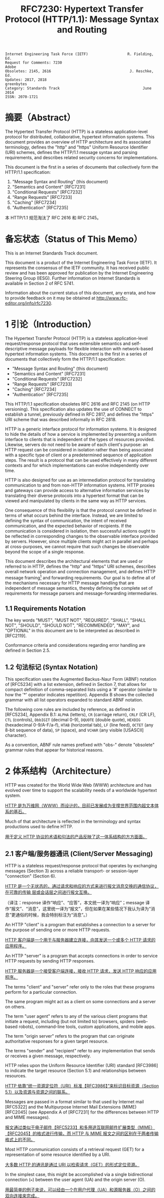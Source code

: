 #+FILETAGS: :note:rfc:
#+TITLE: RFC7230: Hypertext Transfer Protocol (HTTP/1.1): Message Syntax and Routing
#+SELECT_TAGS: export
#+OPTIONS: toc:5 ^:{} H:6 num:0
#+UNNUMBERED: t
#+bind: org-export-publishing-directory "./docs"

#+BEGIN_SRC text
Internet Engineering Task Force (IETF)                  R. Fielding, Ed.
Request for Comments: 7230                                         Adobe
Obsoletes: 2145, 2616                                    J. Reschke, Ed.
Updates: 2817, 2818                                           greenbytes
Category: Standards Track                                      June 2014
ISSN: 2070-1721
#+END_SRC

* 摘要（Abstract）
:PROPERTIES:
:UNNUMBERED: t
:END:
The Hypertext Transfer Protocol (HTTP) is a stateless application-level protocol for distributed, collaborative, hypertext information systems. This document provides an overview of HTTP architecture and its associated terminology, defines the "http" and "https" Uniform Resource Identifier (URI) schemes, defines the HTTP/1.1 message syntax and parsing requirements, and describes related security concerns for implementations.

This document is the first in a series of documents that collectively form the HTTP/1.1 specification:
1. "Message Syntax and Routing" (this document)
2. "Semantics and Content" [RFC7231]
3. "Conditional Requests" [RFC7232]
4. "Range Requests" [RFC7233]
5. "Caching" [RFC7234]
6. "Authentication" [RFC7235]

本 HTTP/1.1 规范淘汰了 RFC 2616 和 RFC 2145。

* 备忘状态（Status of This Memo）
:PROPERTIES:
:UNNUMBERED: t
:END:
This is an Internet Standards Track document.

This document is a product of the Internet Engineering Task Force (IETF). It represents the consensus of the IETF community. It has received public review and has been approved for publication by the Internet Engineering Steering Group (IESG). Further information on Internet Standards is available in Section 2 of RFC 5741.

Information about the current status of this document, any errata, and how to provide feedback on it may be obtained at http://www.rfc-editor.org/info/rfc7230.

* 1 引论（Introduction）
:PROPERTIES:
:HEADLINE-NUMBERING: 1
:END:
The Hypertext Transfer Protocol (HTTP) is a stateless application-level request/response protocol that uses extensible semantics and self-descriptive message payloads for flexible interaction with network-based hypertext information systems. This document is the first in a series of documents that collectively form the HTTP/1.1 specification:

- "Message Syntax and Routing" (this document)
- "Semantics and Content" [RFC7231]
- "Conditional Requests" [RFC7232]
- "Range Requests" [RFC7233]
- "Caching" [RFC7234]
- "Authentication" [RFC7235]

This HTTP/1.1 specification obsoletes RFC 2616 and RFC 2145 (on HTTP versioning). This specification also updates the use of CONNECT to establish a tunnel, previously defined in RFC 2817, and defines the "https" URI scheme that was described informally in RFC 2818.

HTTP is a generic interface protocol for information systems. It is designed to hide the details of how a service is implemented by presenting a uniform interface to clients that is independent of the types of resources provided. Likewise, servers do not need to be aware of each client's purpose: an HTTP request can be considered in isolation rather than being associated with a specific type of client or a predetermined sequence of application steps. The result is a protocol that can be used effectively in many different contexts and for which implementations can evolve independently over time.

HTTP is also designed for use as an intermediation protocol for translating communication to and from non-HTTP information systems. HTTP proxies and gateways can provide access to alternative information services by translating their diverse protocols into a hypertext format that can be viewed and manipulated by clients in the same way as HTTP services.

One consequence of this flexibility is that the protocol cannot be defined in terms of what occurs behind the interface. Instead, we are limited to defining the syntax of communication, the intent of received communication, and the expected behavior of recipients. If the communication is considered in isolation, then successful actions ought to be reflected in corresponding changes to the observable interface provided by servers. However, since multiple clients might act in parallel and perhaps at cross-purposes, we cannot require that such changes be observable beyond the scope of a single response.

This document describes the architectural elements that are used or referred to in HTTP, defines the "http" and "https" URI schemes, describes overall network operation and connection management, and defines HTTP message framing[fn:6] and forwarding requirements. Our goal is to define all of the mechanisms necessary for HTTP message handling that are independent of message semantics, thereby defining the complete set of requirements for message parsers and message-forwarding intermediaries.

** 1.1 Requirements Notation
The key words "MUST", "MUST NOT", "REQUIRED", "SHALL", "SHALL NOT", "SHOULD", "SHOULD NOT", "RECOMMENDED", "MAY", and "OPTIONAL" in this document are to be interpreted as described in [RFC2119].

Conformance criteria and considerations regarding error handling are defined in Section 2.5.

** 1.2 句法标记 (Syntax Notation)
This specification uses the Augmented Backus-Naur Form (ABNF) notation of [RFC5234] with a list extension, defined in Section 7, that allows for compact definition of comma-separated lists using a '#' operator (similar to how the '*' operator indicates repetition). Appendix B shows the collected grammar with all list operators expanded to standard ABNF notation.

The following core rules are included by reference, as defined in [RFC5234], Appendix B.1: =ALPHA= (letters), =CR= (carriage return), =CRLF= (CR LF), =CTL= (controls), =DbbIGIT= (decimal 0-9), =DQUOTE= (double quote), =HEXDIG= (hexadecimal 0-9/A-F/a-f), =HTAB= (horizontal tab), =LF= (line feed), =OCTET= (any 8-bit sequence of data), =SP= (space), and =VCHAR= (any visible [USASCII] character).

As a convention, ABNF rule names prefixed with "obs-" denote "obsolete" grammar rules that appear for historical reasons.

* 2 体系结构（Architecture）
HTTP was created for the World Wide Web (WWW) architecture and has evolved over time to support the scalability needs of a worldwide hypertext system.

_HTTP 是为万维网（WWW）而设计的，目前已发展成为支撑世界范围内超文本体系的基石。_

Much of that architecture is reflected in the terminology and syntax productions
used to define HTTP.

_用于定义 HTTP 协议的术语和句法的产品反映了这一体系结构的方方面面。_

** 2.1 客户端/服务器通讯 (Client/Server Messaging)

HTTP is a stateless request/response protocol that operates by exchanging messages (Section 3) across a reliable transport- or session-layer "connection" (Section 6). 

_HTTP 是一个无状态的，通过请求和响应的方式来进行报文消息交换的通信协议，在可靠的传输
层或会话层之间进行报文互换。_

（译注：response 译作“响应”、“应答”，本文统一译为“响应”；message 译作“报文”、“消息”，这里统一译为“报文”，但在如果在某些情况下我认为译为“消息”更通俗的时候，我会特别标注为“消息”。）

An HTTP "client" is a program that establishes a connection to a server for the purpose of sending one or more HTTP requests.

_HTTP 客户端是一个用于与服务器建立连接，向其发送一个或多个 HTTP 请求的应用程序。_

An HTTP "server" is a program that accepts connections in order to service HTTP requests by sending HTTP responses.

_HTTP 服务器是一个接受客户端连接，接收 HTTP 请求，发送 HTTP 响应的应用程序。_

The terms "client" and "server" refer only to the roles that these programs perform for a particular connection. 

The same program might act as a client on some connections and a server on others. 

The term "user agent" refers to any of the various client programs that initiate a request, including (but not limited to) browsers, spiders (web-based robots), command-line tools, custom applications, and mobile apps. 

The term "origin server" refers to the program that can originate authoritative responses for a given target resource. 

The terms "sender" and "recipient" refer to any implementation that sends or receives a given message, respectively.

HTTP relies upon the Uniform Resource Identifier (URI) standard [RFC3986] to indicate the target resource (Section 5.1) and relationships between resources.

_HTTP 依靠“统一资源定位符（URI）标准【RFC3986】”来标识目标资源（Section 5.1）以及资源与资源之间的联系。_

Messages are passed in a format similar to that used by Internet mail [RFC5322] and the Multipurpose Internet Mail Extensions (MIME) [RFC2045] (see Appendix A of [RFC7231] for the differences between HTTP and MIME messages).

_报文通过类似于电子邮件【RFC5233】和多用途互联网邮件扩展类型（MIME）【RFC2045】的格式进行传输，而 HTTP 与 MIME 报文之间的区别在于两者传输格式上的不同。_

Most HTTP communication consists of a retrieval request (GET) for a representation of some resource identified by a URI.

_大多数 HTTP 的通讯是通过 URI 以检索请求（GET）的形式定位资源。_

In the simplest case, this might be accomplished via a single bidirectional connection (===) between the user agent (UA) and the origin server (O).

_用最简单的例子来说，可以经由一个在用户代理（UA）和源服务器（O）之间的双向连接来完成。_

#+BEGIN_SRC text
            request   >
       UA ======================================= O
                                   <   response
#+END_SRC

A client sends an HTTP request to a server in the form of a *request message*, beginning with a *request-line* that includes a method, URI, and protocol version (Section 3.1.1), followed by *header fields* containing request modifiers, client information, and representation metadata (Section 3.2), an *empty line* to indicate the end of the header section, and finally a *message body* containing the payload body (if any, Section 3.3).

TODO _客户端以请求报文（Request Message）的形式向服务器发送一个 HTTP 请求，请求报文的第一行叫做请求行（Request Line，见[[id:c6d80104-6f14-4888-b8bf-262bb389002c][章节 3.1.1]]），请求行包含了该请求的方法，URI 和 协议版本；紧接请求行的是请求报头（Request Header），请求报头包含了请求，客户端信息以及表现元数据（Representation Metadata，见[[id:a6c4dceb-8a19-4799-a39b-b7240755c672][章节 3.2]]）；接着是一个空行来表明报头结束；最后是一个可选的报文正文，包含了报文的有效载荷（Payload，见[[id:74ac5c85-d91e-43ab-bb2f-6c5957da5f5c][章节 3.3]] ）。_

A server responds to a client's request by sending one or more HTTP response messages, each beginning with a status line that includes the protocol version, a success or error code, and textual reason phrase (Section 3.1.2), possibly followed by header fields containing server information, resource metadata, and representation metadata (Section 3.2), an empty line to indicate the end of the header section, and finally a message body containing the payload body (if any, Section 3.3).

A connection might be used for multiple request/response exchanges, as defined in Section 6.3.

The following example illustrates a typical message exchange for a GET request (Section 4.3.1 of [RFC7231]) on the URI "http://www.example.com/hello.txt":

Client request:

#+BEGIN_SRC text
GET /hello.txt HTTP/1.1
User-Agent: curl/7.16.3 libcurl/7.16.3 OpenSSL/0.9.7l zlib/1.2.3
Host: www.example.com
Accept-Language: en, mi

#+END_SRC

Server response:

#+BEGIN_SRC text
HTTP/1.1 200 OK
Date: Mon, 27 Jul 2009 12:28:53 GMT
Server: Apache
Last-Modified: Wed, 22 Jul 2009 19:15:56 GMT
ETag: "34aa387-d-1568eb00"
Accept-Ranges: bytes
Content-Length: 51
Vary: Accept-Encoding
Content-Type: text/plain

Hello World! My payload includes a trailing CRLF.
#+END_SRC

** 2.2 实现的差异性（Implementation Diversity）
*When* considering the design of HTTP, it is easy to fall into a trap of thinking that all user agents are general-purpose browsers and all origin servers are large public websites.

_在考虑 HTTP 协议的设计时，很容易陷入一个误区，认为所有的用户代理都是通用的网页浏览器；所有的源服务器都是大型公共站点。_

That is not the case in practice.

_然而实践中并不是这么一回事。_

Common HTTP user agents include household appliances, stereos, scales, firmware update scripts, command-line programs, mobile apps, and communication devices in a multitude of shapes and sizes.

_一般的 HTTP 用户代理包含了家用电器、音响器材、磅秤、固件升级脚本、命令行程序、移动应用以及各种形状和尺寸的通信设备。_

Likewise, common HTTP origin servers include home automation units, configurable networking components, office machines, autonomous robots, news feeds, traffic cameras, ad selectors, and video-delivery platforms.

_同样，一般的 HTTP 源服务器包含家庭自动化元件、可配置的网络组件、办公设备、自主学习的机器人、新闻源、交通摄像头、广告选择器以及视频分发平台。_

*The* term "user agent" does not imply that there is a human user directly interacting with the software agent at the time of a request.

_术语“用户代理”并不是意味着在请求的时候有一个人类用户与软件代理进行直接交互。_

In many cases, a user agent is installed or configured to run in the background and save its results for later inspection (or save only a subset of those results that might be interesting or erroneous).

_在许多情况下，用户代理被安装或配置用于后台运行，以及保存其运行结果用于后续检验（或者只保存那些感兴趣的，或者错误的那部分）。_

Spiders, for example, are typically given a start URI and configured to follow certain behavior while crawling the Web as a hypertext graph.

_例如，爬虫，其典型应用是给定一个起始 URI，然后配置其抓取网页文本的后续行为。_

*The* implementation diversity of HTTP means that not all user agents can make interactive suggestions to their user or provide adequate warning for security or privacy concerns.

_HTTP 实现上的差异性，表现为不是所有的用户代理都能为用户提供交互性的建议或者对其关注的安全或隐私提供足够的警示。_

In the few cases where this specification requires reporting of errors to the user, it is acceptable for such reporting to only be observable in an error console or log file.

_例如，本规范规定了在某些情况下要求向用户报告错误，但在某些实现上，这些报告信息可能只输出到错误控制台或者日志文件里，这也是允许的。_

Likewise, requirements that an automated action be confirmed by the user before proceeding might be met via advance configuration choices, run-time options, or simple avoidance of the unsafe action; confirmation does not imply any specific user interface or interruption of normal processing if the user has already made that choice.

_同样，用户可以在用户代理里（例如在高级选项、运行时选项或者不安全操作中）预先配置接下来的默认行为，规范要求当遇到这些默认行为时需要用户确认，而这个确认并不意味着任一具体的用户接口，或者用户选择某一选项后正常流程的打断。_

** 2.3 中间人 (Intermediaries)
HTTP enables the use of intermediaries to satisfy requests through a chain of connections.

_HTTP 支持中间人的功能，从而使请求能在通信链路各节点之间中转。_

There are three common forms of HTTP intermediary: proxy, gateway, and tunnel.

_HTTP 有三种中间人：代理，网关和隧道。_

In some cases, a single intermediary might act as an origin server, proxy, gateway, or tunnel, switching behavior based on the nature of each request.

在某些情况下，一个中间人可以依据当前接收到的请求来决定是以源服务器、代理、网关还是隧道的方式来处理。

#+BEGIN_SRC text
            >             >             >             >
       UA =========== A =========== B =========== C =========== O
                  <             <             <             <
#+END_SRC

*The* figure above shows three intermediaries (A, B, and C) between the user agent and origin server.

_上图展示了在用户代理（UA）和源服务器（O）之间的三个中间人（A、B 和 C）。_

A request or response message that travels the whole chain will pass through four separate connections.

_一个请求报文或者响应报文通过依次建立四个独立的连接走完整条链路。_

Some HTTP communication options might apply only to the connection with the nearest, non-tunnel neighbor, only to the endpoints of the chain, or to all connections along the chain.

_HTTP 的某些通信选项可能仅适用于通信链路上的某些节点上，例如离其最近的非隧道节点、链路的终点，或者适用于链路上的所有节点。_

Although the diagram is linear, each participant might be engaged in multiple, simultaneous communications.

_虽然上图以线性的方式展示这条链路（但并不一定是线性的），每个节点都可能在处理多个并行的通信。_

For example, B might be receiving requests from many clients other than A, and/or forwarding requests to servers other than C, at the same time that it is handling A's request.

_例如，B 在处理来自 A 的请求的同时，还可能接收到来自 A 之外的多个客户端的请求，并（或）将其转发这些请求到 C 之外的服务器。_

Likewise, later requests might be sent through a different path of connections, often based on dynamic configuration for load balancing.

_同样，后面接收到的请求可能被节点依据其负载均衡的策略发送至一个不同通信路径上。_

（译注：例如，来自 A 的请求被 B 转发到 D，而不是上图所示的 C。）

*The* terms "*upstream*" and "*downstream*" are used to describe directional requirements in relation to the *message flow*: _all messages flow from upstream to downstream._

_术语“上行”和“下行”用于描述报文（消息）流的方向：所有的报文（消息）都从上行流到下行。_

The terms "*inbound*" and "*outbound*" are used to describe directional requirements in relation to the request route: "inbound" means toward the origin server and "outbound" means toward the user agent.

术语“入境”和“出境”用于描述请求经过路由的方向：“入境”意为经过路由器的数据流向源服务器，而“出境”意为经过路由器的数据流向用户代理。 

（译注：路由器是连接互联网的枢纽，数据流入互联网，这叫“入境”，例如文件上传；流出互联网，这叫“出境”，例如文件下载）。

*A* "proxy" is a message-forwarding agent that is selected by the client, usually via local configuration rules, to receive requests for some type(s) of [[https://tools.ietf.org/html/rfc3986#page-27][absolute URI]] and attempt to satisfy those requests via translation through the HTTP interface.

“代理”，一般是由客户端通过本地设置或规则所选定的，负责报文转发的中介。代理接收绝对 URI（Absolute URI）类型的请求并试图经由 HTTP 接口翻译（Translation）报文信息来满足这些请求。

（译注：[[https://en.wikipedia.org/wiki/HTTP_location][Wikipedia 上对绝对 URI 的描述]]）

Some translations are minimal, such as for proxy requests for "http" URIs, whereas other requests might require translation to and from entirely different application-level protocols.

一些翻译（Translation）是以最低限度来进行的，例如对于代理的“http” URI 请求；与之相反的是，其他请求可能要求翻译（Translation）为或翻译自完全不同的应用层协议。

Proxies are often used to group an organization's HTTP requests through a common intermediary for the sake of security, annotation services, or shared caching. 

为了安全性、服务标识或者共享缓存，多个代理一般通过一个共同的中间人，将属于同一团体的 HTTP 请求进行分组。

Some proxies are designed to apply transformations to selected messages or payloads while they are being forwarded, as described in [[id:b6641b58-3ac6-4fce-9c44-a3715ffdc8a0][Section 5.7.2]].

某些代理被设计为对选定的报文或载荷在其被转发时进行转换（见 [[id:b6641b58-3ac6-4fce-9c44-a3715ffdc8a0][5.7.2]]）。

*A* "gateway" (a.k.a. "reverse proxy") is an intermediary that acts as an origin server for the outbound connection but translates received requests and forwards them inbound to another server or servers.

_“网关”（又称为“反向代理”），在 Outbound 通信时网关充当一个源服务器，将接收到的请求进行翻译（Translate），然后转发到其他一个或多个服务器上。_

Gateways are often used to encapsulate legacy or untrusted information services, to improve server performance through "accelerator" caching, and to enable partitioning or load balancing of HTTP services across multiple machines.

_网关通常用于封装遗留或者非信任的信息，通过“加速器”缓存，以及在多机中开启分片或负载均衡来提升 HTTP 服务器的性能。_

*All* HTTP requirements applicable to an origin server also apply to the outbound communication of a gateway.

_HTTP 中所有对于源服务器的要求都适用于网关的出境通信（Outbound Communication）。_ 

A gateway communicates with inbound servers using any protocol that it desires, including private extensions to HTTP that are outside the scope of this specification.

一个网关可以使用其喜欢的协议与入境网关通信，包括对 HTTP 的私有扩展（已经超出了本标准的范畴）。

However, an HTTP-to-HTTP gateway that wishes to interoperate with third-party HTTP servers ought to conform to user agent requirements on the gateway's inbound connection.

_但是，如果一个 HTTP-to-HTTP 的网关在 Inbound 时想跟第三方 HTTP 服务器交互的话应该遵循本标准对于用户代理的要求。_

*A* "tunnel" acts as a blind relay between two connections without changing the messages.

一个“隧道”在两个连接之间充当盲中继，即隧道并不会对报文进行更改。

（译注：Blind relay，盲中继，只是将字节从一个连接转发到另一个连接中去，不对 Connection 首部进行特殊的处理。）

Once active, a tunnel is not considered a party to the HTTP communication, though the tunnel might have been initiated by an HTTP request.

隧道在激活后，由 HTTP 请求来进行初始化，但隧道并不作为 HTTP 通信的一部分。

A tunnel ceases to exist when both ends of the relayed connection are closed.

在隧道两端的连接都关闭后，隧道将不复存在。

Tunnels are used to extend a virtual connection through an intermediary, such as when Transport Layer Security (TLS, [RFC5246]) is used to establish confidential communication through a shared firewall proxy.

隧道以中间人的方式用于扩展[[https://en.wikipedia.org/wiki/Virtual_circuit][虚连接]]，例如传输层安全协议（TLS，[[[https://tools.ietf.org/html/rfc5246][RFC5246]]]）通过一个共享的防火墙代理，用于建立保密通信。

*The* above categories for intermediary only consider those acting as participants in the HTTP communication.

以上这些类型的中间人仅仅认为是在 HTTP 通信中作为参与者。

There are also intermediaries that can act on lower layers of the network protocol stack, filtering or redirecting HTTP traffic without the knowledge or permission of message senders. 

这些中间人同样能工作在网络协议栈的底层，过滤或重定向 HTTP 流而不必了解报文发送者的权限或逻辑。

Network intermediaries are indistinguishable (at a protocol level) from a man-in-the-middle attack, often introducing security flaws or interoperability problems due to mistakenly violating HTTP semantics.

网络中间人并不能（在协议层面上）识别出（报文）是否来自于[[https://en.wikipedia.org/wiki/Man-in-the-middle_attack][中间人攻击]]，因此，有时会因为中间人的实现有误没有遵循 HTTP 语义从而引入了安全隐患或者互通问题。

*For* example, an "interception proxy" [RFC3040] (also commonly known as a "transparent proxy" [RFC1919] or "captive portal") differs from an HTTP proxy because it is not selected by the client.

例如，一个“拦截代理”（一般又叫作“透明代理” [[[https://tools.ietf.org/html/rfc1919][RFC1919]]] 或者“强制网络门户”、“捕获门户”）

（译注：强制网络门户，是一个在用户使用无线网络前，先被导向至的 Web 网页，它是使用公共访问网络的用户在被授予访问权限前必须访问和交互的页面。）

Instead, an interception proxy filters or redirects outgoing TCP port 80 packets (and occasionally other common port traffic).

而是，一个拦截代理（Interception Proxy）过滤或者重定向输出的于 TCP 80 端口的数据包（有时还包括其他一般端口的流量）。

Interception proxies are commonly found on public network access points, as a means of enforcing account subscription prior to allowing use of non-local Internet services, and within corporate firewalls to enforce network usage policies.

_拦截代理在公有网络访问点[fn:1]里很常见，作为一种在允许使用非本地互联网服务之前的强制认证手段，同样常见于防火墙里，用于实施网络使用策略。_

*HTTP* is defined as a stateless protocol, meaning that each request message can be understood in isolation.

_HTTP 被定义为一个无状态的协议，意为每一个请求报文都能够被单独理解。_

（译注：源服务器或中间人能够完全理解每一个请求报文的含义，这种理解并不用基于该请求报文的前一个或多个请求报文的内容）

Many implementations depend on HTTP's stateless design in order to reuse proxied connections or dynamically load balance requests across multiple servers.

_许多依托于 HTTP 无状态设计的实现是为了复用代理连接或者通过多台服务器实现对请求的动态负载均衡。_

Hence, a server MUST NOT assume that two requests on the same connection are from the same user agent unless the connection is secured and specific to that agent.

_因此，除非是针对于特定代理的安全连接，一个服务器不能假设同一个连接里的两个请求是来自于同一个用户代理。_

Some non-standard HTTP extensions (e.g., [RFC4559]) have been known to violate this requirement, resulting in security and interoperability problems.

_某些非标准的 HTTP 扩展（例如 [[[https://tools.ietf.org/html/4559][RFC4559]]]）已经被发现违反了这一要求，结果就是引发安全性和互操作性的问题。_

** 2.4 缓存 (Caches)
*A* "cache" is a local store of previous response messages and the subsystem that controls its message storage, retrieval, and deletion.

_“缓存”，是一个保存上一个请求报文的本地存储，以及与之配套的子系统（控制其报文的存储、获取和删除）。_

A cache stores cacheable responses in order to reduce the response time and network bandwidth consumption on future, equivalent requests.

_缓存响应是为了减少将来的响应时间和网络带宽消耗。_

Any client or server *MAY* employ a cache, though a cache cannot be used by a server while it is acting as a tunnel.

_任何客户端或者服务器都可以使用缓存，但是，当服务器作为隧道（Tunnel）而使用时，不能使用缓存。_

*The* effect of a cache is that the request/response chain is shortened if one of the participants along the chain has a cached response applicable to that request.

_缓存的作用是缩短请求/响应链，表现为在一个有缓存参与的进请求/响应链中，如果链路中的某个缓存里保存了与该请求相匹配的响应报文。_

The following illustrates the resulting chain if B has a cached copy of an earlier response from O (via C) for a request that has not been cached by UA or A.

_下图的请求响应链的意思是，如果 B 保存了之前从源服务器 O （经过 C）返回的响应报文的副本，而这个响应没有缓存于用户代理 UA 或者 A 中，那么 B 就可以直接返回缓存的响应，而不用再转发至 C。_

#+BEGIN_SRC text
            >             >
       UA =========== A =========== B - - - - - - C - - - - - - O
                  <             <
#+END_SRC

*A* response is "cacheable" if a cache is allowed to store a copy of the response message for use in answering subsequent requests.

_如果一个缓存被允许去存储一个响应报文的副本用于应答随后的请求，那么这个响应报文可用于缓存。_

Even when a response is cacheable, there might be additional constraints placed by the client or by the origin server on when that cached response can be used for a particular request.

_即使一个响应可用于缓存，也可能存在一些由客户端或服务器设置的额外约束来规定在什么情况下所缓存的响应报文能够用于特定的请求。_

HTTP requirements for cache behavior and cacheable responses are defined in Section 2 of [RFC7234].

_HTTP 关于缓存的行为（cache behavior）以及可缓存的响应（cacheable reponses）的定义，见 [[[https://tools.ietf.org/html/rfc7234][RFC7234]]] 第二章。_

*There* is a wide variety of architectures and configurations of caches deployed across the World Wide Web and inside large organizations.

_多种多样的架构和配置的缓存被部署于万维网和大型组织中。_

These include national hierarchies of proxy caches to save transoceanic bandwidth, collaborative systems that broadcast or multicast cache entries, archives of pre-fetched cache entries for use in off-line or high-latency environments, and so on.

包括用于节省越洋带宽的国家级的代理缓存，广播或多路广播协作系统的缓存条目，用于离线或高延迟环境的预缓存档案条目等等。

** 2.5 一致性和错误处理 (Conformance and Error Handling)
:PROPERTIES:
:ID:       A0441F72-9799-4667-9477-1E05885946A1
:END:
*This* specification targets conformance criteria according to the role of a participant in HTTP communication.

_本规范为参与 HTTP 通信的角色制定一致性准则。_

Hence, HTTP requirements are placed on senders, recipients, clients, servers, user agents, intermediaries, origin servers, proxies, gateways, or caches, depending on what behavior is being constrained by the requirement.

_因此，HTTP 对一致性的要求着眼于发送端、接收端、客户端、服务端、用户代理、中间人、源服务器、代理、网关和缓存，取决于哪些行为被要求所约束。_

Additional (social) requirements are placed on implementations, resource owners, and protocol element registrations when they apply beyond the scope of a single communication.

_附加的要求着眼于实现、资源所有者以及应用于超出单一通信时的协议元素注册（Protocol element registrations）。_

*The* verb "generate" is used instead of "send" where a requirement differentiates between creating a protocol element and merely forwarding a received element downstream.

动词“生成”（Generate）之于“发送”（Send），用于区分“创建一个协议元素”之于“仅仅转发一个接收到的下行元素”。

*An* implementation is considered conformant if it complies with all of the requirements associated with the roles it partakes in HTTP.

_判断一个实现是否符合本规范，需要判断实现是否遵循了本规范中涉及到对参与 HTTP 通信的所有角色的所有要求。_

*Conformance* includes both the syntax and semantics of protocol elements.

_一致性包含协议元素（Protocol Elements）的句法及语义。_

A sender *MUST NOT* generate protocol elements that convey a meaning that is known by that sender to be false.

_发送端不能生成其明知是不正确的协议元素。_

（译注：不能将错就错）

A sender *MUST NOT* generate protocol elements that do not match the *grammar* defined by the corresponding ABNF rules.

_发送端不能生成与相关 ABNF 规则所定义的语法（Grammar）不匹配的协议元素。_

Within a given message, a sender *MUST NOT* generate protocol elements or *syntax* alternatives that are only allowed to be generated by participants in other roles (i.e., a role that the sender does not have for that message).

_在给定的报文中，发送端不能生成只允许在其他规则中生成的协议元素或相关句法（Syntax）替换品。_

（译注：Grammar 与 Syntax 的区别了解一下？）

*When* a received protocol element is parsed, the recipient *MUST* be able to parse any value of reasonable length that is applicable to the recipient's role and that matches the grammar defined by the corresponding ABNF rules.

_当一个接收到的协议元素被解析（Parse）时，接收端必须能够解释任何适用于接收者这一角色以及与相关 ABNF 规则所定义的语法相匹配的、合理长度的值。_

Note, however, that some received protocol elements might not be parsed.

_需要注意的是，某些接收到的协议元素可能不被解析（Parse）。_

（译注：出于兼容性考虑，当接收者的 HTTP 版本是 HTTP/1.0，假如接到到的报文版本是 HTTP/1.1，那么某些头域可能会被忽略。）

For example, an intermediary forwarding a message might parse a header-field into generic field-name and field-value components, but then forward the header field without further parsing inside the field-value.

_例如，一个中间人在转发报文时可能会将一个头域（Header-field）解析（Parse）为域名（Field-name）和域值（Field-value），但转发头域时并没有再对域值进一步解析（Parse）。_

*HTTP* does not have specific length limitations for many of its protocol elements because the lengths that might be appropriate will vary widely, depending on the deployment context and purpose of the implementation.

_HTTP 并没有对其协议元素作具体长度限制，因为“多少的长度才算合适”这个问题过于宽泛，需要依据具体的实现上下文和实现目的去决定。_

Hence, interoperability between senders and recipients depends on shared expectations regarding what is a reasonable length for each protocol element.

_因此，发送端和接收端之间的交互取决于它们“对于每一个协议元素，如何才算是合理长度”的共同期望。_

Furthermore, what is commonly understood to be a reasonable length for some protocol elements has changed over the course of the past two decades of HTTP use and is expected to continue changing in the future.

_此外，对于某些协议元素来说，多少才算是一个通俗合理的长度这个问题已经在过去二十多年来完全变更了，而且在将来仍会继续变更。_

*At* a minimum, a recipient *MUST* be able to parse and process protocol element lengths that are at least as long as the values that it generates for those same protocol elements in other messages.

_接收端必须能够最低限度地解析（Parse）和处理（Process）协议元素的长度，至少和它在其他报文中生成的同样一个协议元素的长度一致。_

For example, an origin server that publishes very long URI references to its own resources needs to be able to parse and process those same references when received as a request target.

_例如，一个源服务器公布了一个非常长的 URI 来引用其自身资源，当它接收到以这个 URI 作为目标资源的请求时， 源服务器必须能够正确地解析（Parse）和处理（Process）这个 URI。_

*A* recipient *MUST* interpret a received protocol element according to the semantics defined for it by this specification, including extensions to this specification, unless the recipient has determined (through experience or configuration) that the sender incorrectly implements what is implied by those semantics.

_接收端必须依据本规范（及其后续扩展）所定义的语义来解释（Interpret）其接收到的协议元素，除非接收端已经（通过经验或者配置）确定发送端并没有正确实现那些语义。_

For example, an origin server might disregard the contents of a received [[https://httpwg.org/specs/rfc7231.html#header.accept-encoding][Accept-Encoding]] header field if inspection of the [[https://httpwg.org/specs/rfc7231.html#header.user-agent][User-Agent]] header field indicates a specific implementation version that is known to fail on receipt of certain content codings.

_例如，源服务器接到一个请求报文，这个请求的 =Accept-Encoding= 报文头域表明发送端支持某些编码类型，源服务器检查这个请求的 User-Agent 的值获得这个用户代理的实现版本，（从过往的经验上）得知实际上这个用户代理并不能正确处理其声明的编码类型，于是源服务器可以忽略接收到的 =Accept-Encoding= 报文头域的内容。_

*Unless* noted otherwise, a recipient *MAY* attempt to [[https://en.wikipedia.org/wiki/Recovery_procedure][recover]] a usable protocol element from an invalid construct.

_除非另有说明，接收端可以尝试从一个不合法的报文结构中恢复出一个可用的协议元素。_

HTTP does not define specific error handling mechanisms except when they have a direct impact on security, since different applications of the protocol require different error handling strategies. 

_HTTP 协议在不用的应用场景上会有不同的错误处理策略的要求，因此，协议本身并没有定义具体的错误处理机制，除非这种错误直接影响到安全性。_

For example, a Web browser might wish to [[https://en.wikipedia.org/wiki/Failure_transparency][transparently recover]] from a response where the [[https://httpwg.org/specs/rfc7231.html#header.location][Location]] header field doesn't parse according to the ABNF, whereas a systems control client might consider any form of error recovery to be dangerous.

例如，一个网页浏览器接收到一个响应报文，响应报文的 Location 头域依据 ABNF 规则并不能合法解析（Parse）到，于是浏览器可能希望进行透明恢复；但是对于一个系统控制客户端，可能认为任何方式的错误恢复都是危险的。

（译注，这里是拿“Web Browser”与所谓的“Systems Control Client”作对比。）

** 2.6 协议版本管理 (Protocol Versioning)
*HTTP* uses a "<major>.<minor>" numbering scheme to indicate versions of the protocol.

_HTTP 使用“<主版本>.<次版本>”的编号方式来表明协议的版本。_

This specification defines version "1.1".

_本规范定义了版本号“1.1”。_

The protocol version as a whole indicates the sender's conformance with the set of requirements laid out in that version's corresponding specification of HTTP.

_整体来说，协议版本表明了发送端遵循了哪一个版本的 HTTP 规范。_

*The* version of an HTTP message is indicated by an HTTP-version field in the first line of the message.

_HTTP 协议的版本通过在报文的第一行的 =HTTP-version= 域来指定。_

HTTP-version is case-sensitive.

需要注意的是_，=HTTP-version= 是区分大小写的，以下是 HTTP-version 的 ABNF 规则。_

#+BEGIN_SRC text
  HTTP-version  = HTTP-name "/" DIGIT "." DIGIT
  HTTP-name     = %x48.54.54.50 ; "HTTP", case-sensitive 
#+END_SRC

*The* HTTP version number consists of two decimal digits separated by a "." (period or decimal point).

_HTTP 的版本号由 2 个十进制数组成，中间以英文句号“.”分隔。_

The first digit ("major version") indicates the HTTP messaging syntax, whereas the second digit ("minor version") indicates the highest minor version within that major version to which the sender is conformant and able to understand for future communication.

_第一个数字（主版本号）表明了 HTTP 报文的句法，第二个数字（次版本号）表明了发送端在接下来的通信中将会遵循以及能够理解的最高次版本。_

（译注：HTTP 版本用于 *发送端* 告诉接收端，使接收端了解发送端所使用或支持的 HTTP 版本。）

The minor version advertises the sender's communication capabilities even when the sender is only using a backwards-compatible subset of the protocol, thereby letting the recipient know that more advanced features can be used in response (by servers) or in future requests (by clients).

_次要版本号通告了发送端的通信能力，甚至当发送端仅仅使用协议的向后兼容的子集，因此让接收端了解更多高级功能能够被用于响应（作为服务器）或者用于接下来的请求（作为客户端）。_

（译注：接收端（Recipient）并不一定指的是源服务器，也可以是各种中间人（如代理、网关、隧道等），因此接收端既可能以服务器的身份向该发送端响应报文，也可以以中间人的身份转发报文出去）。

*When* an HTTP/1.1 message is sent to an HTTP/1.0 recipient [[[https://tools.ietf.org/html/rfc1945][RFC1945]]] or a recipient whose version is unknown, the HTTP/1.1 message is constructed such that it can be interpreted as a valid HTTP/1.0 message if all of the newer features are ignored.

_当一个 HTTP/1.1 报文被发送到一个 HTTP/1.0 接收端 [RFC1945] 或者一个接收端的版本号未知，HTTP/1.1 报文会被构建成一个能够被解释（Interprete）为一个合法的 HTTP/1.0 报文，如果忽略掉所有在 HTTP/1.1 新增的功能的话。_

（译注：也就是说，HTTP/1.1 是向后兼容的。）

This specification places recipient-version requirements on some new features so that a conformant sender will only use compatible features until it has determined, through configuration or the receipt of a message, that the recipient supports HTTP/1.1.

_本规范明确了接收端使用新功能的版本要求，以便于发送端可以仅仅使用兼容性功能与接收端通信，直到发送端（通过配置，或者接收到的报文）已经明确接收端支持 HTTP/1.1。_

（译注：发送端如何得知接收端支持 HTTP/1.1？一个办法是，发送端不管接收端是否支持，强制使用 HTTP/1.1；另一个办法是解析从接收端响应的报文，分析其是否真正实现了 HTTP/1.1。）

*The* interpretation of a header field does not change between minor versions of the same major HTTP version, though the default behavior of a recipient in the absence of such a field can change.

在规范中，在主版本（Major Version）一致的情况下，不同次版本（Minor Version）并不会对报文头域有不同的解释（Interpretation），虽然接收者在缺少这些域时的默认行为会有所不同。

Unless specified otherwise, header fields defined in HTTP/1.1 are defined for all versions of HTTP/1.x.

_除非具体说明，定义在 HTTP/1.1 版本的头域同样适用于所有 HTTP/1.x 版本。_

In particular, the =Host= and =Connection= header fields ought to be implemented by all HTTP/1.x implementations whether or not they advertise conformance with HTTP/1.1.

_特别是，=Host= 和 =Connection= 头域应该被所有版本（all HTTP/1.x）所实现，无论它们声称是否与 HTTP/1.1 版本一致。_

*New* header fields can be introduced without changing the protocol version if their defined semantics allow them to be safely ignored by recipients that do not recognize them.

_将来新的头域能够在不改变当前协议版本的情况下被引入，如果定义这些新头域的语义允许它们能够在接收者无法识别的情况下被其安全忽略（Safely ignored）。_

Header field extensibility is discussed in Section 3.2.1.

_头域的扩展（Extensibility）会在 [[id:8f9892d5-b8b1-44ee-bcbe-313354cb2e2a][章节 3.2.1]] 中讨论。_

*Intermediaries* that process HTTP messages (i.e., all intermediaries other than those acting as tunnels) *MUST* send their own HTTP-version in forwarded messages.

_处理 HTTP 报文的中间人（除了作为隧道的中间人） *必须* 在转发报文时发送它们自身的 =HTTP-version=。_

（译注：隧道作为盲中介，它并不会对报文本身作修改。）

In other words, they are not allowed to blindly forward the first line of an HTTP message without ensuring that the protocol version in that message matches a version to which that intermediary is conformant for both the receiving and sending of messages.

_换句话说，在以上中间人接收和发送报文的时候，它们并不允许在没有确保报文的版本与自身所使用的 HTTP 版本是否一致的情况下盲转发（Blindly Forwarding）HTTP 报文的首行。_

Forwarding an HTTP message without rewriting the HTTP-version might result in communication errors when downstream recipients use the message sender's version to determine what features are safe to use for later communication with that sender.

_当下行（Downstream）接收端使用报文的发送端版本来决定“对于接下来与之通信，什么功能能够安全使用”时，在没有重写 =HTTP-version= 的情况下直接转发一个 HTTP 报文可能会导致通信错误。_

*A* client *SHOULD* send a request version equal to the highest version to which the client is conformant and whose major version is no higher than the highest version supported by the server, if this is known.

_客户端所发送的请求报文版本 *应当* 等于其支持的最高版本，同时，客户端的主版本（Major Version）不能高于服务器支持的最高主版本号（如果客户端知道服务器的主版本号的话）。_

A client *MUST NOT* send a version to which it is not conformant.

_客户端 *不能* 发送自身不支持的协议版本。_

（译注：不能打肿脸充胖子。例如，当客户端最高仅支持 HTTP/1.0 时，请求行的 =HTTP-version= 域不能是 HTTP/1.1。）

*A* client *MAY* send a lower request version if it is known that the server incorrectly implements the HTTP specification, but only after the client has attempted at least one normal request and determined from the response status code or header fields (e.g., Server) that the server improperly handles higher request versions.

_如果客户端知道服务器没有正确实现 HTTP 规范，客户端 *可以* 向服务器发送较低版本的请求，但仅当客户端在至少发送一次正常（最高版本）请求未遂，并且依据服务器响应的报文（消息）状态码或者报文头域断定服务器不能正确处理更高版本的请求的情况下才被允许。_

*A* server *SHOULD* send a response version equal to the highest version to which the server is conformant that has a major version less than or equal to the one received in the request.

_服务器所发送的响应报文版本 *应当* 低于或等于其接收到的请求报文的主版本（Major Version）。_

A server *MUST NOT* send a version to which it is not conformant.

_服务器 *不能* 发送自身不支持的协议版本。_

A server can send a [[https://httpwg.org/specs/rfc7231.html#status.505][505 (HTTP Version Not Supported)]] response if it wishes, for any reason, to refuse service of the client's major protocol version.

_如果有必要，当服务器不支持客户端所声明的 HTTP 协议主版本时，服务器可以发送一个 505（HTTP 版本不支持）响应来拒绝来自客户端的请求服务。_

*A* server *MAY* send an HTTP/1.0 response to a request if it is known or suspected that the client incorrectly implements the HTTP specification and is incapable of correctly processing later version responses, such as when a client fails to parse the version number correctly or when an intermediary is known to blindly forward the =HTTP-version= even when it doesn't conform to the given minor version of the protocol.

_如果服务器知道或怀疑客户端没有正确实现 HTTP 规范而且不能够正确处理更高版本的响应的时候，服务器 *可以* 发送一个 HTTP/1.0 响应。例如，当客户端没有正确解析（Parse）协议版本号，或者已知一个中间人即使自身没有实现给定的 =HTTP-version= 的次版本的规范（即不支持给定版本的 HTTP 协议）仍然盲目转发该 =HTTP-version= 等。_

Such protocol downgrades *SHOULD NOT* be performed unless triggered by specific client attributes, such as when one or more of the request header fields (e.g., [[https://httpwg.org/specs/rfc7231.html#header.user-agent][User-Agent]]) uniquely match the values sent by a client known to be in error.

_这些协议版本的降级行为 *不应该* 被执行除非服务器（或其他中间人）被特定客户端的特性所触发，例如当唯一匹配到客户端所发送的一个或多个请求头域（例如 [[https://httpwg.org/specs/rfc7231.html#header.user-agent][User-Agent]]）是已知会导致错误。_

*The* intention of HTTP's versioning design is that the major number will only be incremented if an incompatible message syntax is introduced, and that the minor number will only be incremented when changes made to the protocol have the effect of adding to the message semantics or implying additional capabilities of the sender.

_HTTP 版本编号的设计意图是：主版本号只会在引入不兼容的报文句法的情况下才会增加；次版本号只会在对协议的改动会引起语义的添加，或者赋予发送端新的能力时才会增加。_

However, the minor version was not incremented for the changes introduced between [[[https://httpwg.org/specs/rfc7230.html#RFC2068][RFC2068]]] and [[[https://httpwg.org/specs/rfc7230.html#RFC2616][RFC2616]]], and this revision has specifically avoided any such changes to the protocol.

_但是，从 [RFC2068] 到 [RFC2616] 的修订过程中，次版本号并没有增加（仍然是 HTTP/1.1），同时，本次修订已经明确避免对协议（版本号）的变动。_

*When* an HTTP message is received with a major version number that the recipient implements, but a higher minor version number than what the recipient implements, the recipient *SHOULD* process the message as if it were in the highest minor version within that major version to which the recipient is conformant.

_接收端接收到一个 HTTP 报文，如果接收端兼容该报文的主版本号，但不兼容其次版本号（接收端所支持的次版本号低于该报文所标识的次版本号），那么，接收端 *应当* 以其所能支持的最高次版本（前题是相同主版本）的方式来处理这个报文。_

A recipient can assume that a message with a higher minor version, when sent to a recipient that has not yet indicated support for that higher version, is sufficiently backwards-compatible to be safely processed by any implementation of the same major version.

TODO _当报文发送到接收端但没有指明其支持更高的版本，接收端可以假设这个报文带有更高的次版本，为所有具有相同主版本的实现去安全处理这些报文提供足够的向后兼容性。_

** 2.7 统一资源标识符 (Uniform Resource Identifiers)
Uniform Resource Identifiers (URIs) [RFC3986] are used throughout HTTP as the means for identifying resources (Section 2 of [RFC7231]). URI references are used to target requests, indicate redirects, and define relationships.

统一资源标识符（URIs）[[[https://tools.ietf.org/html/rfc3986][RFC3986]]] 作为标识资源（[RFC7231] [[https://tools.ietf.org/html/rfc7231#section-2][第二章]]）的手段，普遍用于 HTTP 中。URI 引用（URI references）用于定位请求，标识重定向以及定义关联。

The definitions of "URI-reference", "absolute-URI", "relative-part", "scheme", "authority", "port", "host", "path-abempty", "segment", "query", and "fragment" are adopted from the URI generic syntax. An "absolute-path" rule is defined for protocol elements that can contain a non-empty path component. (This rule differs slightly from the path-abempty rule of RFC 3986, which allows for an empty path to be used in references, and path-absolute rule, which does not allow paths that begin with "//".) A "partial-URI" rule is defined for protocol elements that can contain a relative URI but not a fragment component.

=URI-reference=，=absolute-URI=，=relative-part=，=scheme=，=authority=，=port=，=host=，=path-abempty=，=segment=，=query= 和 =fragment= 是引用自 [[[https://tools.ietf.org/html/rfc3986][RFC3986]]]。=absolute-path= 规则用于定义能够包含一个非空路径的协议元素（这个规则在 RFC3986 中与 =path-abempty= 有些微的区别：=path-abempty= 允许在引用中使用空路径，而 =path-absolute= 规则不允许以“//”开头）。=partial-URL= 规则用于定义能包含一个相对 URI 但不能包含一个 =fragment= 的协议元素。

译注：【RFC3986】章节 3 有 URI 的完整图解，如下图所示：

#+BEGIN_SRC text
  foo://example.com:8042/over/there?name=ferret#nose
  \_/   \______________/\_________/ \_________/ \__/
   |           |            |            |        |
scheme     authority       path        query   fragment
   |   _____________________|__
  / \ /                        \
  urn:example:animal:ferret:nose
#+END_SRC

#+BEGIN_SRC text
URI-reference = <URI-reference, see [RFC3986], Section 4.1>
absolute-URI  = <absolute-URI, see [RFC3986], Section 4.3>
relative-part = <relative-part, see [RFC3986], Section 4.2>
scheme        = <scheme, see [RFC3986], Section 3.1>
authority     = <authority, see [RFC3986], Section 3.2>
uri-host      = <host, see [RFC3986], Section 3.2.2>
port          = <port, see [RFC3986], Section 3.2.3>
path-abempty  = <path-abempty, see [RFC3986], Section 3.3>
segment       = <segment, see [RFC3986], Section 3.3>
query         = <query, see [RFC3986], Section 3.4>
fragment      = <fragment, see [RFC3986], Section 3.5>

absolute-path = 1*( "/" segment )
partial-URI   = relative-part [ "?" query ]
#+END_SRC

Each protocol element in HTTP that allows a URI reference will indicate in its ABNF production whether the element allows any form of reference (URI-reference), only a URI in absolute form (absolute-URI), only the path and optional query components, or some combination of the above. Unless otherwise indicated, URI references are parsed relative to the effective request URI (Section 5.5).

HTTP 中的每一个允许 URI 引用的协议元素都会在它的 ABNF 产品中提及到这个元素允许哪种形式的引用：
1. 任何形式的引用（URI-reference）
2. 只能是绝对形式的引用（absolute-URI）
3. 只能是路径（path）和可选的查询（query）组成部分
4. 以上一个或多个组合

除非另有说明，URI 引用会解析（Parse）为相关的“实际请求 URI”（[[id:3265c21d-0d3b-4776-8e28-38278d168779][章节 5.5]]）。

*** 2.7.1 http URI Scheme
The "http" URI scheme is hereby defined for the purpose of minting identifiers according to their association with the hierarchical namespace governed by a potential HTTP origin server listening for TCP ([RFC0793]) connections on a given port.

“http” 这个 URI scheme 专门为建造某种标识而定义的，这种标识的建造规则依据于其与监听给定端口号的 TCP 连接([[[https://tools.ietf.org/html/rfc793][RFC0793]]]) 的源服务器所管理的层级命名空间的关联。

（译注：[[https://en.wikipedia.org/wiki/Namespace][namespace]]，即命名空间，一般我们认为命名空间就是 Java、C# 等编程语言的语法规则，实际上，命名空间是一个广义的概念，它只是一组符号按一定的规则组合而成的用于关联一个对象的字符序列，这个字符序列就组成了一个命名空间（或者叫命名空间的名称），以便于通过这个命名空间来引用相关的对象。觉见的命名空间的例子有文件系统、Java 等编程语言的 namespace 关键字、计算机网络或分布式系统中对资源的命名等）

#+BEGIN_SRC text
http-URI = "http:" "//" authority path-abempty [ "?" query ] [ "#" fragment ]
#+END_SRC

The origin server for an "http" URI is identified by the authority component, which includes a host identifier and optional TCP port ([RFC3986], Section 3.2.2). The hierarchical path component and optional query component serve as an identifier for a potential target resource within that origin server's name space. The optional fragment component allows for indirect identification of a secondary resource, independent of the URI scheme, as defined in Section 3.5 of [RFC3986].

如上所示，对于一个“http” URI，源服务器被标记到 =authority= 部件里，=authority= 包含一个主机（host）标识和一个可选的 TCP 端口（[[https://tools.ietf.org/html/rfc3986#section-3.2.2][【RFC3986】，章节 3.2.2]]）。=path= 部件和可选的 =query= 部件组成一个标识符，对位于源服务器命名空间里的某个潜在目标资源进行标记。可选的 =fragment= 部件允许间接标记一个次要资源（Secondary Resource），不依赖于 URI scheme，见[[https://tools.ietf.org/html/rfc3986#section-3.5][【RFC3986】章节 3.5]] 。

（译注：按照[[https://tools.ietf.org/html/rfc3986#section-3.2][【RFC3986】章节 3.2]] 的解释，Authority 是“管理机构”的意思，由域名或 IP，加上一个可选的端口组成，通俗的讲，它的作用是相当于一个房屋的门牌，通过找门牌就可以找到这一间房屋。而 Path 相当于从房屋大门走到特定房间的路径。另外，Authority 除了“权威、权力”的意思以外，在其他文库管理方面还有其他有趣的意思[fn:2]哦）

A sender *MUST NOT* generate an "http" URI with an empty host identifier. A recipient that processes such a URI reference *MUST* reject it as invalid.

发送端 *不能* 生成一个 =host= 为空的“http” URI。接收端 *必须* 以 URI 不合法的原因拒绝处理这种 URI。

If the host identifier is provided as an IP address, the origin server is the listener (if any) on the indicated TCP port at that IP address. If host is a registered name, the registered name is an indirect identifier for use with a name resolution service, such as DNS, to find an address for that origin server. If the port subcomponent is empty or not given, TCP port 80 (the reserved port for WWW services) is the default.

如果 =host= 标识符以 IP 地址的形式来提供，表示源服务器就是在那个 IP 地址对应的 TCP 端口的监听器；如果 =host= 是一个已注册的名称（可以理解为域名），所谓“已注册的名称”，是一个用于名称解释服务（Name Resolution Service）的间接标识，例如域名系统（DNS）用于查找源服务器的地址；如果 =port=
子部件为空或未提供，那么 TCP 默认使用 80（WWW 服务的保留端口）端口。

Note that the presence of a URI with a given authority component does not imply that there is always an HTTP server listening for connections on that host and port. Anyone can mint a URI. What the authority component determines is who has the right to respond authoritatively to requests that target the identified resource. The delegated nature of registered names and IP addresses creates a federated namespace, based on control over the indicated host and port, whether or not an HTTP server is present. See Section 9.1 for security considerations related to establishing authority.

需要注意的是，一个 URI 带有给定的 =authority= 部件并不意味着这个 URI 一定就是一个监听那个 =host= 以及对应 =port= 来等待连接的 HTTP 服务器。任务人都可以建造 URI。而 =authority= 决定的是谁有权力去响应这个定位目标资源的请求。注册域名和 IP 地址所代表的本质是，基于支配明确的 =host= 和 =port= 生成一个联合命名空间，无论最终呈现的是否是一个 HTTP 服务器。见[[id:901a19cc-8490-4c06-a515-26eb9b66c173][章节 9.1]]。

When an "http" URI is used within a context that calls for access to the indicated resource, a client *MAY* attempt access by resolving the host to an IP address, establishing a TCP connection to that address on the indicated port, and sending an HTTP request message (Section 3) containing the URI's identifying data (Section 5) to the server. If the server responds to that request with a non-interim HTTP response message, as described in Section 6 of [RFC7231], then that response is considered an authoritative answer to the client's request.

当一个“http” URI 用于一个请求访问目标资源的上下文里，客户端 *可以* 尝试通过解释（Resolve） =host= 获得 IP 地址，（通过对应的端口）建立一个 TCP 连接到这个地址，然后发送一个包含这个 URI 的识别数据（见[[id:f6881980-16db-4ca2-a3c8-39aa336c954f][章节 5]]）的 HTTP 请求，从而访问到这个目标资源。如果服务器对这个请求响应了一个非过渡（non-interim）的 HTTP 响应报文（见[[https://httpwg.org/specs/rfc7231.html#status.codes][【RFC7231】章节 6]]），那么这个响应可认为是一个对客户端请求的权威应答（authoritative answer）。

Although HTTP is independent of the transport protocol, the "http" scheme is specific to TCP-based services because the name delegation process depends on TCP for establishing authority. An HTTP service based on some other underlying connection protocol would presumably be identified using a different URI scheme, just as the "https" scheme (below) is used for resources that require an end-to-end secured connection. Other protocols might also be used to provide access to "http" identified resources — it is only the authoritative interface that is specific to TCP.

虽然 HTTP 并不依赖其他传输协议，但“http” scheme 是特指基于 TCP 的服务的，这是因为名称委派处理（name delegation process?）需要依赖 TCP 来建立授权。一个基于其他多个底层通信协议的 HTTP 服务可能会被标识为使用一个不同的 URI scheme，类似于“https” scheme 是用于要求端到端安全的资源访问一样。其他协议可能也用于提供访问以“http”标识的资源，但这是唯一特定于 TCP 的授权接口。

The URI generic syntax for authority also includes a deprecated =userinfo= subcomponent ([RFC3986], Section 3.2.1) for including user authentication information in the URI. Some implementations make use of the =userinfo= component for internal configuration of authentication information, such as within command invocation options, configuration files, or bookmark lists, even though such usage might expose a user identifier or password. A sender *MUST NOT* generate the =userinfo= subcomponent (and its "@" delimiter) when an "http" URI reference is generated within a message as a request target or header field value. Before making use of an "http" URI reference received from an untrusted source, a recipient *SHOULD* parse for =userinfo= and treat its presence as an error; it is likely being used to obscure the authority for the sake of phishing attacks.

在 URI 的通用句法中有关授权（authority）方面还包含了一个已废弃的 =userinfo= 子部件（见[[https://tools.ietf.org/html/rfc3986#section-3.2.1][【RFC3986】章节 3.2.1]]），用于包含用户信息到 URI 里。某些实现将 =userinfo= 部件用于携带供内部使用的认证信息，例如命令调用的选项、配置文件或者书签列表，尽管这些用途可能会暴露用户名或密码。当发送端生成一个 HTTP 报文，包含以 =http= URI 引用作为一个请求目标或者报文头域里的值（例如头域 =Location=）时，发送端 *不能* 生成 =userinfo= 子部件（以及其“@”分隔符）。在使用一个接收自一个非受信的源的 =http= URI 引用时，接收者 *应当* 对 =userinfo= 进行解析（Parse）并且对待它的出现当作一个错误，它的出现很可能带来网络钓鱼（Phishing Attach）的威胁。

*** 2.7.2 https URI Scheme
The "https" URI scheme is hereby defined for the purpose of minting identifiers according to their association with the hierarchical namespace governed by a potential HTTP origin server listening to a given TCP port for TLS-secured connections ([RFC5246]).

“https” 这个 URI scheme 专门为建造某种标识而定义的，这种标识的建造规则依据于其与监听给定端口号用于使用 TLS 安全协议进行 TCP 连接 ([[https://tools.ietf.org/html/rfc5246][【RFC5246】]]）的源服务器所管理的层级命名空间的关联。

All of the requirements listed above for the "http" scheme are also requirements for the "https" scheme, except that TCP port 443 is the default if the port subcomponent is empty or not given, and the user agent *MUST* ensure that its connection to the origin server is secured through the use of strong encryption, end-to-end, prior to sending the first HTTP request.

所有上文罗列过的对于“http” scheme 的要求同样适用于“https” scheme，除了没有明确指明端口号时“https”的默认端口是 443 而“http”的默认端口是 80，以及用户代理 *必须* 保证它与源服务器的端到端连接在发送第一个 HTTP 请求之前已经是使用强加密技术到达安全级别。

#+BEGIN_SRC text
https-URI = "https:" "//" authority path-abempty [ "?" query ] [ "#" fragment ]
#+END_SRC

Note that the "https" URI scheme depends on both TLS and TCP for establishing authority. Resources made available via the "https" scheme have no shared identity with the "http" scheme even if their resource identifiers indicate the same authority (the same host listening to the same TCP port). They are distinct namespaces and are considered to be distinct origin servers. However, an extension to HTTP that is defined to apply to entire host domains, such as the Cookie protocol [RFC6265], can allow information set by one service to impact communication with other services within a matching group of host domains.

需要注意的是，“https” URI scheme 依赖于 TLS 以及 TCP 来建立授权。通过“https” scheme 指向的资源与通过“https” scheme 指向的资源两者间并没有关系，即使它们的 =authority= 一样（有相同的 =host= 和相同的 TCP =port=）。它们的命名空间是有区别的，因此指向的是两个不同的源服务器。然而，后来的规范对 HTTP 进行了扩展来（使某些特性）适用于所有主机域名，例如 Cookie 协议[[https://tools.ietf.org/html/rfc6265][【RFC6265】]]，能够允许一个服务设置某些信息，通过一个关于主机域名的匹配规则集合来影响与其他服务的通信。

（译注：即使两个 URI 除了 scheme 不一样以外，其他各部件都一模一样，如 http://www.example.com/path 与 https://www.example/path 这两个 URI 并不一定指向同一个资源，因为这是两个是不同的 URI。）

The process for authoritative access to an "https" identified resource is defined in [RFC2818].

通过“https”标识来权威访问（Authoritative Access）[fn:3]资源的过程定义于[[https://tools.ietf.org/html/rfc2818][【RFC2818】]]。

*** 2.7.3 http and https URI Normalization and Comparison
Since the "http" and "https" schemes conform to the URI generic syntax, such URIs are normalized and compared according to the algorithm defined in [[https://tools.ietf.org/html/rfc3986#page-38][Section 6 of {RFC3986}]], using the defaults described above for each scheme.

因为“http”和“https” schemes 都遵循 URI 通用句法，因此这些 URI 都可以依据定义于[[https://tools.ietf.org/html/rfc3986#page-38][【RFC3986】章节 6]] 的算法来进行标准化和对比。

If the port is equal to the default port for a scheme, the normal form is to omit the port subcomponent. When not being used in absolute form as the request target of an OPTIONS request, an empty path component is equivalent to an absolute path of "/", so the normal form is to provide a path of "/" instead. The scheme and host are case-insensitive and normally provided in lowercase; all other components are compared in a case-sensitive manner. Characters other than those in the "reserved" set are equivalent to their percent-encoded[fn:4] octets: the normal form is to not encode them (see Sections 2.1 and 2.2 of [RFC3986]).

如果一个 scheme 的 =port= 等于其默认端口，那么其通常的形式是省略掉 =port= 子部件。当一个 =OPTIONS= 请求没有使用绝对形式（Absolute Form）作为请求目标（Request Target）时，一个空的 =path= 等价于绝对路径“=/=”，所以通常的形式是使用路径“=/=”来替换。=scheme= 和 =host= 是大小写不敏感的，通常使用小写。除了 =scheme= 和 =host= 以外的所有其外部件都是大小写敏感的。除了“保留”字符集以外的所有字符都等价于它的 URL 编码（[[https://en.wikipedia.org/wiki/Percent-encoding][Precent-encoded]]，又叫百分号编码）形式的八位组（Octet）：一般形式是（如非必要）不要对它们进行编码（见[[https://tools.ietf.org/html/rfc3986#section-2.1][【RFC3986】章节 2.1 和 2.2]]）。

（译注：URL 编码，又叫百分号编码，每个字符由 =%= 加上两位的十六进制 0~F 组成，对于百分号编码还可以参考[[https://www.cnblogs.com/DaoMuRen/p/5695030.html][这篇博文]]。）

For example, the following three URIs are equivalent:

例如，以下三个 URI 是等价的：

#+BEGIN_SRC text
http://example.com:80/~smith/home.html
http://EXAMPLE.com/%7Esmith/home.html
http://EXAMPLE.com:/%7esmith/home.html
#+END_SRC

* 3 报文格式（Message Format）
All HTTP/1.1 messages consist of a start-line followed by a sequence of octets in a format similar to the Internet Message Format [RFC5322]: zero or more header fields (collectively referred to as the "headers" or the "header section"), an empty line indicating the end of the header section, and an optional message body.

所有 HTTP/1.1 报文皆由一个“起始行（start-line）”以及随后的报头（Header），然后空一行（表明报头结束），最后是一个可选的报文正文（Message Body）组合而成。其中报头由 0 个或多个报头域（Header Fields）组成，报头域的格式类似于[[https://tools.ietf.org/html/rfc5322][互联网消息格式【RFC5322】]]。

（译注：Header 译作“报头”，也有译作“消息头”；Message Body 译作“报文正文”，也有译作“消息体”。）

#+BEGIN_SRC text
HTTP-message   = start-line

,*( header-field CRLF )
                 CRLF
                 [ message-body ]
#+END_SRC

The normal procedure for parsing an HTTP message is to read the start-line into a [[https://en.wikipedia.org/wiki/Record_(computer_science)][structure]], read each header field into a [[https://en.wikipedia.org/wiki/Hash_table][hash table]] by field name until the empty line, and then use the parsed data to determine if a message body is expected. If a message body has been indicated, then it is read as a [[https://en.wikipedia.org/wiki/Stream_(computing)][stream]] until an amount of octets equal to the message body length is read or the connection is closed.

解析（Parse） HTTP 报文的一般流程是先将起始行（Start Line）读入到一个[[https://baike.baidu.com/item/%25E7%25BB%2593%25E6%259E%2584%25E4%25BD%2593/3709485][构造体]]中，将所有报头域（Header Fields）读入到一个[[https://baike.baidu.com/item/%25E5%2593%2588%25E5%25B8%258C%25E8%25A1%25A8][哈希表]]中（以域的名称作为键）直到遇到空行（Empty Line），然后使用以上解释得到的信息来决定是否需要解释报文正文（Message Body）。如果报头表明该报文带有报文正文，那么将报文正文以[[https://baike.baidu.com/item/IO%25E6%25B5%2581][流]]的方式读入，直到已读字节数（Octets）等于报文正文的长度或者连接已被关闭为止。

A recipient *MUST* parse an HTTP message as a sequence of octets in an encoding that is a superset of US-ASCII [[[https://en.wikipedia.org/wiki/ASCII][USASCII]]]. Parsing an HTTP message as a stream of Unicode characters, without regard for the specific encoding, creates security vulnerabilities due to the varying ways that string processing libraries handle invalid multibyte character sequences that contain the octet LF (%x0A). String-based parsers can only be safely used within protocol elements after the element has been extracted from the message, such as within a header field-value after message parsing has delineated the individual fields.

接收端 *必须* 将 HTTP 报文解析（Parse）为以 [[https://baike.baidu.com/item/ASCII/309296?fr=aladdin][US-ASCII]] 的超集来编码的八位组（Octet）序列。没有考虑具体的编码（Encoding）就将报文解释为 Unicode 字符会引发[[https://en.wikipedia.org/wiki/Newline#Issues_with_different_newline_formats][安全漏洞]]，这是因为字符串处理库处理包含 =LF= (%x0A) 非法多字节字符序列的方式有很多种。基于字符串的解释器只能工作在报文提取出协议元素之后且对单个元素进行解释才能保证有效，例如在定位出报文里所有头域（Header Fields）后，对报头中的一个域值（Field-value）使用基于字符串的解释器是可以保证安全的。

An HTTP message can be parsed as a stream for incremental processing or forwarding downstream. However, recipients cannot rely on incremental delivery of partial messages, since some implementations will buffer or delay message forwarding for the sake of network efficiency, security checks, or payload transformations.

HTTP 报文能够解析（Parse）为用于增量处理或下行转发（Forwarding Downstream）的流。但是，接收端不能依赖局部报文的增量投递，因为某些实现会因为网络性能、安全校验或者载荷转换（[[id:b6641b58-3ac6-4fce-9c44-a3715ffdc8a0][Payload Transformation]]）而对这些不完整的报文进行缓冲或延迟转发。

A sender *MUST NOT* send whitespace between the start-line and the first header field. A recipient that receives whitespace between the start-line and the first header field *MUST* either reject the message as invalid or consume each whitespace-preceded line without further processing of it (i.e., ignore the entire line, along with any subsequent lines preceded by whitespace, until a properly formed header field is received or the header section is terminated).

发送端所发送的报文里，起始行（Start Line）和第一个报头域（Header Field）之间 *不能* 不能带有空格。当接收端发现接收到的报文里起始行与第一个报头域之间带有空格时，*必须* 拒绝处理整个不合法的报文，或者仅忽略这种以空格开头的行（例如，忽略整行，连同后续所有以空格开头的行，直到遇到一个格式正确的报头域（Header Field）或者报头结尾）。

The presence of such whitespace in a request might be an attempt to trick a server into ignoring that field or processing the line after it as a new request, either of which might result in a security vulnerability if other implementations within the request chain interpret the same message differently. Likewise, the presence of such whitespace in a response might be ignored by some clients or cause others to cease parsing.

在一个请求报文中如果出现上述非法空格，可能其目的是试图让服务器去忽略某些报头域或忽略处理某些行，哄骗服务器使其认为这个请求是一个新请求（New Request）。如果在请求链路中其他实现（Implementation）对这种带有非法空格的报文的有不同的处理方式的话，随便哪一种方式都可能导致安全隐患。同样，在一个响应报文中出现这种非法空格，可能会被某些客户端所忽略，或者导致客户端终止解析（Parse）。

** 3.1 起始行 (Start Line)
An HTTP message can be either a request from client to server or a response from server to client. Syntactically, the two types of message differ only in the start-line, which is either a *request-line* (for requests) or a *status-line* (for responses), and in the algorithm for determining the length of the message body (Section 3.3).

一个 HTTP 报文要么是一个从客户端到服务器的请求报文，要么是一个从服务器到客户端的响应报文。从句法上看，这两种类型的报文的区别有两点
1. 起始行（Start Line）：请求报文的起始行称为请求行（Status Line），响应报文的起始行称为状态行（Status Line）
2. 测算报文正文的长度的算法

In theory, a client could receive requests and a server could receive responses, distinguishing them by their different start-line formats, but, in practice, servers are implemented to only expect a request (a response is interpreted as an unknown or invalid request method) and clients are implemented to only expect a response.

理论上，客户端能够接收请求报文，服务器能够接收响应报文，只需要让它们区别好报文起始行的不同格式就可以。但在实践中，服务端被实现为仅预期接收请求（而接收到响应的话，服务器会将其解释（Interpret）为一个未知或非法的请求方法），客户端被实现为仅预期接收响应。

#+BEGIN_SRC text
start-line     = request-line / status-line
#+END_SRC

*** 3.1.1 请求行 (Request Line)
:PROPERTIES:
:ID:       c6d80104-6f14-4888-b8bf-262bb389002c
:END:
A =request-line= begins with a method token, followed by a single space (SP), the request-target, another single space (SP), the protocol version, and ends with CRLF.

一个请求行 =request-line=，开始于一个方法标识 =method=，紧接着一个空格 =SP=，然后是请求目标 =request-target=，另一个空格 =SP=，之后是协议版本 =HTTP-version=，最后是回车换行符 =CRLF=。

#+BEGIN_SRC text
request-line   = method SP request-target SP HTTP-version CRLF
#+END_SRC

The method token indicates the request method to be performed on the target resource. The request method is *case-sensitive*.

方法标识 =method= 表明了使用哪一种请求方法（Request Method）去获取目标资源（Target Resource），请求方法是 *大小写敏感* 的。

#+BEGIN_SRC text
method         = token
#+END_SRC

The request methods defined by this specification can be found in Section 4 of [RFC7231], along with information regarding the HTTP method registry and considerations for defining new methods.

本规范所定义的请求方法（Request Method）连同关于 HTTP 方法注册（Registry）以及对于定义新方法的考虑的相关信息，见[[https://tools.ietf.org/html/rfc7231#section-4][【RFC7231】章节 4]]。

The request-target identifies the target resource upon which to apply the request, as defined in [[id:16a8fba9-40f8-4b2c-ba5f-2f6522362c3a][Section 5.3]].

请求目标 =request-target= 标识了依据请求所申请的申请目标资源，定义在[[id:16a8fba9-40f8-4b2c-ba5f-2f6522362c3a][章节 5.3]]。

Recipients typically parse the =request-line= into its component parts by splitting on whitespace (see [[id:A2AAEFDC-30CB-4177-BDAC-BFE61A4D5517][Section 3.5]]), since no whitespace is allowed in the three components. Unfortunately, some user agents fail to properly encode or exclude whitespace found in [[https://en.wikipedia.org/wiki/Hyperlink][hypertext references]], resulting in those disallowed characters being sent in a =request-target=.

接收端在解析（Parse）请求行 =request-line= 的过程中，通过以空格分割出请求行的各个部件（共有三个部件，分别为方法标识、请求目标以及协议版本），因此，以上三个部件的内容不能带有空格（见[[id:A2AAEFDC-30CB-4177-BDAC-BFE61A4D5517][章节 3.5]]）。不幸的是，某些用户代理不能对超文本引用（[[https://en.wikipedia.org/wiki/Hyperlink][Hypertext References]]，即超链接）里的空格进行正确的编码或者排除，导致用户代理所发送的请求报文中的请求目标 =request-target= 包含了那些不被允许出现的字符（Character）。

Recipients of an invalid =request-line= *SHOULD* respond with either a =400 (Bad Request)= error or a =301 (Moved Permanently)= redirect with the =request-target= properly encoded. A recipient *SHOULD NOT* attempt to autocorrect and then process the request without a redirect, since the invalid =request-line= might be deliberately crafted to bypass security filters along the request chain.

接收端接收到一个不合法的请求行 =request-line= 时，*应当* 响应一个 =400 (Bad Request)= 错误或者 =301 (Move Permanently)= 重定向，编码方式依据 =request-line= 的相应要求。接收端 *不应当* 试图在不重定向的情况下自动修正然后处理这种请求报文，这是因为这种非法的请求行 =request-line= 可能是刻意制造出来用于越过请求链路中的安全过滤机制。

HTTP does not place a predefined limit on the length of a =request-line=, as described in [[id:A0441F72-9799-4667-9477-1E05885946A1][Section 2.5]]. A server that receives a method longer than any that it implements *SHOULD* respond with a =501 (Not Implemented)= status code. A server that receives a =request-target= longer than any URI it wishes to parse *MUST* respond with a =414 (URI Too Long)= status code (see [[https://tools.ietf.org/html/rfc7231#section-6.5.12][Section 6.5.12]] of [[[https://tools.ietf.org/html/rfc7231][RFC7231]]]).

HTTP 并没有对请求行 =request-line= 的长度限制进行预定义，相关原因在[[id:A0441F72-9799-4667-9477-1E05885946A1][章节 2.5]] 已有描述。服务器接收到超出其长度要求的请求方法（Method）时 *应当* 响应一个 =501 (Not Implemented)= 状态码。服务器接收到一个 URI 其长度超出服务器所期望的最大长度时，*必须* 响应一个 =414 (URI Too Long)= 状态码（见[[https://tools.ietf.org/html/rfc7231#section-6.5.12][【RFC7231】章节 6.5.12]]）。

Various [[https://en.wikipedia.org/wiki/Wireless_ad_hoc_network][ad hoc]] limitations on =request-line= length are found in practice. It is *RECOMMENDED* that all HTTP senders and recipients support, at a minimum, *request-line* lengths of 8000 octets.

在实践中发现，ad hoc 网络对于请求行 =request-line= 的长度限制多种多样。本规范 *推荐* 所有 HTTP 发送端和接收端对于请求行 =request-line= 的长度限制不低于 8000 字节（Octets）。

*** 3.1.2 状态行 (Status Line)
:PROPERTIES:
:ID:       B0BBE465-2364-43E3-991F-B090EEF2D7BD
:END:
The first line of a response message is the =status-line=, consisting of the protocol version, a space (SP), the status code, another space, a possibly empty textual phrase describing the status code, and ending with CRLF.

响应报文的第一行称为状态行 status-line，包含协议版本 =HTTP-version=，一个空格 =SP=，状态码 =status-code=，另一个空格 =SP=，一个可能为空的文本短语 =reason-phrase= 来描述该状态码，最后是回车换行符 =CRLF=。

#+BEGIN_SRC text
status-line = HTTP-version SP status-code SP reason-phrase CRLF
#+END_SRC

The =status-code= element is a 3-digit integer code describing the result of the server's attempt to understand and satisfy the client's corresponding request. The rest of the response message is to be interpreted in light of the semantics defined for that status code. See Section 6 of [RFC7231] for information about the semantics of status codes, including the classes of status code (indicated by the first digit), the status codes defined by this specification, considerations for the definition of new status codes, and the IANA registry.

状态码 =status-code= 是一个 3 位整数值，用于描述服务器尝试理解以及满足客户端相应请求的处理结果。

#+BEGIN_SRC text
status-code    = 3DIGIT
#+END_SRC

The =reason-phrase= element exists for the sole purpose of providing a textual description associated with the numeric status code, mostly out of deference to earlier Internet application protocols that were more frequently used with interactive text clients. A client *SHOULD* ignore the reason-phrase content.

#+BEGIN_SRC text
reason-phrase  = *( HTAB / SP / VCHAR / obs-text )
#+END_SRC

** 3.2 头域 (Header Fields)
:PROPERTIES:
:ID:       a6c4dceb-8a19-4799-a39b-b7240755c672
:END:
Each header field consists of a case-insensitive field name followed by a colon (":"), optional leading whitespace, the field value, and optional trailing whitespace.

每一个头域（Header Field）由一个域名（Field Name）及随后的一个分号（“:”）、可选的前置空格、一个域值（Field Value）、一个可选的结尾空格组成。

#+BEGIN_SRC text
header-field   = field-name ":" OWS field-value OWS

field-name     = token
field-value    = *( field-content / obs-fold )
field-content  = field-vchar [ 1*( SP / HTAB ) field-vchar ]
field-vchar    = VCHAR / obs-text

obs-fold       = CRLF 1*( SP / HTAB )
               ; obsolete line folding
               ; see Section 3.2.4
#+END_SRC

The =field-name= token labels the corresponding =field-value= as having the semantics defined by that header field. For example, the =Date= header field is defined in [[https://tools.ietf.org/html/rfc7231#section-7.1.1.2][Section 7.1.1.2]] of [[[https://tools.ietf.org/html/rfc7231][RFC7231]]] as containing the origination timestamp for the message in which it appears.

报头域名 =field-name= 将其对应的报头域值 =field-value= 算作这个报文带有相应报头域的语义。例如，定义在【[[https://tools.ietf.org/html/rfc7231][RFC7231]]】[[https://tools.ietf.org/html/rfc7231#section-7.1.1.2][章节 7.1.1.2]] 的报文头域 =Date= 的出现说明报文包含了原始时间戳。

*** 3.2.1 域的可扩展性 (Field Extensibility)
:PROPERTIES:
:ID:       8f9892d5-b8b1-44ee-bcbe-313354cb2e2a
:END:
Header fields are fully extensible: there is no limit on the introduction of new field names, each presumably defining new semantics, nor on the number of header fields used in a given message. Existing fields are defined in each part of this specification and in many other specifications outside this document set.

不限制引入新的报头域名，每个报头域都可假定其定义了新的语言，也不限制给定报文中的报头域的数值作限制，因此，报头域是完全可扩展的。已知的报头域定义在本规范的各个部分中，以及超出本文档集的其他规范中。

New header fields can be defined such that, when they are understood by a recipient, they might override or enhance the interpretation of previously defined header fields, define preconditions on request evaluation, or refine the meaning of responses.

新报头域能够定义为这样：当新报头域能够被接收端所理解时，它们可以覆盖或增强之前所定义的报头域的解释（Interpretation），定义关于评估请求的前置条件，或者提炼响应报文的意思。

A proxy *MUST* forward unrecognized header fields unless the =field-name= is listed in the =Connection= header field ([[id:40B2B721-F916-41EA-86FB-514FDED5B3A4][Section 6.1]]) or the proxy is specifically configured to block, or otherwise transform, such fields. Other recipients *SHOULD* ignore unrecognized header fields. These requirements allow HTTP's functionality to be enhanced without requiring prior update of deployed intermediaries.

代理（Proxy） *必须* 转发未识别的报头域，除非该报头域名 =field-name= 是 =Connection= （见[[id:40B2B721-F916-41EA-86FB-514FDED5B3A4][章节 6.1]]）系列，或者该代理被具体配置为对这些域进行阻塞、转换。其他接收端 *应该* 忽略未识别的报头域。这些要求使得在链路中的中间人还没有前置更新的情况下，HTTP 的功能仍能得到增强。

All defined header fields ought to be registered with [[https://www.iana.org/][IANA]] in the "Message Headers" registry, as described in [[https://tools.ietf.org/html/rfc7231#section-8.3][Section 8.3]] of [[[https://tools.ietf.org/html/rfc7231][RFC7231]]].

所有已定义的报头域都应该被注册到 IANA 的 “报文头”（Message Headers）注册表中，详细描述见【[[https://tools.ietf.org/html/rfc7231][RFC7231]]】[[https://tools.ietf.org/html/rfc7231#section-8.3][章节 8.3]]。

*** 3.2.2 域的顺序 (Field Order)
The order in which header fields with differing field names are received is not significant. However, it is good practice to send header fields that contain control data first, such as =Host= on requests and =Date= on responses, so that implementations can decide when not to handle a message as early as possible. A server *MUST NOT* apply a request to the target resource until the entire request header section is received, since later header fields might include conditionals, authentication credentials, or deliberately misleading duplicate header fields that would impact request processing.

不同的报头域名的接收顺序是无关要紧的。但是，最佳的实践是优先发送包含控制的信息（Control Data），例如请求报文中的 =Host= 和 响应报文中的 =Date=，以便于相应的实现（Implementations）能够尽可能简单地决定在什么时候不去处理这个报文。服务端 *禁止* 在整个请求报头块接收完毕之前去申请目标资源，这是因为接后来的请求头域可能包含影响请求处理流程的条件、认证信息或者故意误导性的重复报头域。

A sender *MUST NOT* generate multiple header fields with the same field name in a message unless either the entire field value for that header field is defined as a comma-separated list [i.e., #(values)] or the header field is a well-known exception (as noted below).

发送端 *禁止* 在一个报文中生成多个相同名称的的报头域（Header Fields），除非所有这些报头域的报头域值是定义为以英文“逗号”分隔（Comma-separated）的列表（例如，#(values)）或者报头域是公认的例外（如之前所列举的）。

A recipient *MAY* combine multiple header fields with the same field name into one "field-name: field-value" pair, without changing the semantics of the message, by appending each subsequent field value to the combined field value in order, separated by a comma. The order in which header fields with the same field name are received is therefore significant to the interpretation of the combined field value; a proxy *MUST NOT* change the order of these field values when forwarding a message.

在没有改变报文语义的情况下，接收端 *可以* 将多个相同名称的报头域组合成一个报头域键-值对（"field-name: field-value" pair），通过按顺序向要组合的那个域值末尾附加其他子序列的报头域值，并以英文“逗号”分隔。

*Note:* In practice, the "Set-Cookie" header field ([RFC6265]) often appears multiple times in a response message and does not use the list syntax, violating the above requirements on multiple header fields with the same name. Since it cannot be combined into a single field-value, recipients ought to handle "Set-Cookie" as a special case while processing header fields. (See Appendix A.2.3 of [Kri2001] for details.)

*注意：* 在实践中，报头域 =Set-Cookie= （见【[[https://tools.ietf.org/html/rfc6265][RFC6265]]】）在一个响应报文中通常会出现多次，并且不是以列表的句法形式，违背了以上关于多个相同名称的报头域的要求。这是因为它不能组合成一个单一的域值（Field Value），因此，当处理报头域的时候，接收端应该将 =Set-cookie= 作为特殊情况。（详情见【Kri2001】的附件 A.2.3。）

*** 3.2.3 空格 (Whitespace)
This specification uses three rules to denote the use of linear whitespace: =OWS= (optional whitespace), =RWS= (required whitespace), and =BWS= ("bad" whitespace).

本规范使用 3 个（ABNF）规则来表示连续空格的使用。
- =OWS=，Optional Whitespace，可选的空格；
- =RWS=，Required Whitespace，必要的空格；
- =BWS=，Bad Whitespace，不可取的空格。

The =OWS= rule is used where zero or more linear whitespace octets might appear. For protocol elements where optional whitespace is preferred to improve readability, a sender *SHOULD* generate the optional whitespace as a single =SP=; otherwise, a sender *SHOULD NOT* generate optional whitespace except as needed to white out invalid or unwanted protocol elements during in-place message filtering.

=OWS= 规则是用在可能出现零个或多个连续空格（Octets）的位置上。对于协议元素来说，可选空格的使用有助于提交可读性。发送端 *应该* 将可选空格生成为一个单一的 =SP=；接收端除了在报文就地过滤（In-place Message Filtering）期间因为修正非法或多余的协议元素的需要而生成可选空格以外，接收端 *不应该* 生成可选空格。

The =RWS= rule is used when at least one linear whitespace octet is required to separate field tokens. A sender *SHOULD* generate =RWS= as a single =SP=.

=RWS= 规则是用于当要求有至少一个连续空格（Octet）来分隔域标记（Field Tokens）的时候。发送端 *应该* 将 =RWS= 生成为一个单一的 =SP=。

The =BWS= rule is used where the grammar allows optional whitespace only for historical reasons. A sender *MUST NOT* generate =BWS= in messages. A recipient *MUST* parse for such bad whitespace and remove it before interpreting the protocol element.

=BWS= 规则是用在由于历史遗留因素才在语法上允许可选空格的位置上。发送端 *禁止* 在报文中生成 =BWS=。接收端 *必须* 在解释（Interpret）协议元素之前对这些不可取的空格进行解释（Parse）并且移除它们。

#+BEGIN_SRC text
OWS            = *( SP / HTAB )
               ; optional whitespace
RWS            = 1*( SP / HTAB )
               ; required whitespace
BWS            = OWS
               ; "bad" whitespace
#+END_SRC

*** 3.2.4 域解析 (Field Parsing)
Messages are parsed using a generic algorithm, independent of the individual header field names. The contents within a given field value are not parsed until a later stage of message interpretation (usually after the message's entire header section has been processed). Consequently, this specification does not use ABNF rules to define each "Field-Name: Field Value" pair, as was done in previous editions. Instead, this specification uses ABNF rules that are named according to each registered field name, wherein the rule defines the valid grammar for that field's corresponding field values (i.e., after the field-value has been extracted from the header section by a generic field parser).

报文使用通用的算法进行解析（Parse），不依赖个别的报头域名。对一个给定的报头域值里的内容进行解析（Parse）会在报文解释（Interpretation）的偏后阶段进行，通常在报文的整个报头域块（Header Section）都已经被处理（Process）好之后。因此，本规范不再使用 ABNF 规则去定义每一个报头域“键-值”对（"Field-Name: Field Value" pair），正如上个版本的做法。取而代之的是，本规范使用以每一个已注册的报头域的名称来命名的 ABNF 规则，每个规则里定义了相应的报头域所对应的域值（也就是说，通过一个通用报头域解析器从报头块中抽取出 =field-value= 以后的内容）的合法语法。

No whitespace is allowed between the header =field-name= and colon. In the past, differences in the handling of such whitespace have led to security vulnerabilities in request routing and response handling. A server *MUST* reject any received request message that contains whitespace between a header =field-name= and colon with a response code of =400 (Bad Request)=. A proxy *MUST* remove any such whitespace from a response message before forwarding the message downstream.

报头域名（Field Name）和冒号之间不允许带有空格。在过去，对于这些空格的各不相同的处理方式已经导致请求路由和响应处理方面的安全隐患。服务器 *必须* 拒绝这种在报头域名和冒号之间包含空格请求报文，并响应一个 =400 (Bad Request)= 的状态码。代理（Proxy） *必须* 在下行转发之前从响应报文中移除所有上述空格。

A field value might be preceded and/or followed by optional whitespace (=OWS=); a single =SP= preceding the =field-value= is preferred for consistent readability by humans. The field value does not include any leading or trailing whitespace: =OWS= occurring before the first non-whitespace octet of the field value or after the last non-whitespace octet of the field value ought to be excluded by parsers when extracting the field value from a header field.

在报头域值之前并且（或者）之后可能带有可选空格（=OWS=）；为了遵循人类可读性，在 =field-value= 之前推荐带有一个单一的空格 =SP=。报头域值并不包含任何前置或后置的空格：当从一个报头域中抽出报头域值的时候，出现在报头域值的第一个非空格字节之前或者最后一个非空格字节之后的可选空格 =OWS= 应该被解析器所排除。

Historically, HTTP header field values could be extended over multiple lines by preceding each extra line with at least one space or horizontal tab (=obs-fold=). This specification deprecates such line folding except within the message/http media type ([[id:44492A0E-8B7F-46EC-890D-317BC32E2228][Section 8.3.1]]). A sender *MUST NOT* generate a message that includes line folding (i.e., that has any =field-value= that contains a match to the =obs-fold= rule) unless the message is intended for packaging within the message/http media type.

历史上，HTTP 报头域值能被扩展为多行，通过在每个额外行之前添加至少一个空格或水平制表符（=obs-fold=）来实现。本规范废弃了这些分行（Line Folding）除了在媒体类型（Media Type）“message/http”（见[[id:44492A0E-8B7F-46EC-890D-317BC32E2228][章节 8.3.1]]）之内的。发送端 *禁止* 生成一个包含分行（也就是说，带有任何包含能够匹配 =obs-fold= 规则的报头域值 =field-value=）的报文，除非报文是用于封装媒体类型 “message/http”的内容。

A server that receives an =obs-fold= in a request message that is not within a message/http container *MUST* either reject the message by sending a =400 (Bad Request)=, preferably with a representation explaining that obsolete line folding is unacceptable, or replace each received =obs-fold= with one or more =SP= octets prior to interpreting the field value or forwarding the message downstream.

如果服务端接收到一个在请求报文里的分行 =obs-fold=，但这个分行不在媒体类型“message/http”的容器内，服务端 *必须* 要不拒绝这种报文并响应一个 =400 (Bad Request)= 状态码，更好的展现方式是解释那种已经废弃的分行是不再允许出现在报文中的；要不在解释（Interpret）报头域值（或下行转发报文）之前使用一个或多个空格 =SP= 来替换掉所有接收到的分行 =obs-fold=。

A proxy or gateway that receives an =obs-fold= in a response message that is not within a message/http container *MUST* either discard the message and replace it with a =502 (Bad Gateway)= response, preferably with a representation explaining that unacceptable line folding was received, or replace each received =obs-fold= with one or more =SP= octets prior to interpreting the field value or forwarding the message downstream.

如果代理（Proxy）或网关（Gateway）接收到一个响应报文里的分行 =obs-fold=，但这个分行不在媒体类型“message/http”的容器内，这些中间人 *必须* 要不丢弃这个报文改由响应一个 =502 (Bad Gateway)= 状态码，更好的展现方式是解释之所以出现这种状况是因为接收到那种不被允许的分行；要不在解释（Interpret）报头域值（或下行转发报文）之前使用一个或多个空格 =SP= 来替换掉所有接收到的分行 =obs-fold=。

A user agent that receives an =obs-fold= in a response message that is not within a message/http container *MUST* replace each received =obs-fold= with one or more =SP= octets prior to interpreting the field value.

如果用户代理（User Agent）接收到一个响应报文里的分行 =obs-fold=，但这个分行不要媒体类型“message/http”的容器内，用户代理 *必须* 在解释（Interpret）报头域值之前使用一个或多个空格 =SP= 来替换掉所有接收到的分行 =obs-fold=。

Historically, HTTP has allowed field content with text in the ISO‑8859‑1 charset [ISO-8859-1], supporting other charsets only through use of [[[https://tools.ietf.org/html/rfc2047][RFC2047]]] encoding. In practice, most HTTP header field values use only a subset of the US-ASCII charset [USASCII]. Newly defined header fields *SHOULD* limit their field values to US‑ASCII octets. A recipient *SHOULD* treat other octets in field content (=obs‑text=) as [[https://en.wikipedia.org/wiki/Opaque_data_type][opaque data]].

历史上，HTTP 已允许报头域的内容带有 ISO-8859-1 字符集【ISO-8859-1】的字符，要支持其他字符集，仅能通过使用【[[https://tools.ietf.org/html/rfc2047][RFC2047]]】编码。实践上，大多 HTTP 报头域值仅仅使用 US-ASCII 字符集【USASCII】的子集。新近定义的报头域 *应该* 将它们的域值的内容限制为 US-ASCII 字符八位组（Octets）。接收端 *应该* 将在报头域里的其他字符八位组（=obs-text=）作为不透明数据（[[https://en.wikipedia.org/wiki/Opaque_data_type][Opaque Data]]）对待。

*** 3.2.5 域限制 (Field Limits)
HTTP does not place a predefined limit on the length of each header field or on the length of the header section as a whole, as described in [[id:A0441F72-9799-4667-9477-1E05885946A1][Section 2.5]]. Various [[https://en.wikipedia.org/wiki/Wireless_ad_hoc_network][ad hoc]] limitations on individual header field length are found in practice, often depending on the specific field semantics.

HTTP 并没有预先限制每一个报头域（Header Field）的长度或者整个报头块（Header Section）的长度，详情见[[id:A0441F72-9799-4667-9477-1E05885946A1][章节 2.5]]。实践中已发现各家 ad hoc 网络对于个别报头域的长度有不同的限制，这咱长度限制通常依据具体的报头域的语义。

A server that receives a request header field, or set of fields, larger than it wishes to process *MUST* respond with an appropriate =4xx (Client Error)= status code. Ignoring such header fields would increase the server's vulnerability to request smuggling attacks ([[id:04030107-7AF1-4D23-900E-75FEEB04925C][Section 9.5]]).

服务端接收到一个请求报头域或报头域集合，其长度超出服务器所能处理的最大长度时，服务器 *必须* 响应一个恰当的 =4xx (Client Error)= 状态码。而忽略这些报头域会增加服务器被“Request Smuggling 攻击”（[[id:04030107-7AF1-4D23-900E-75FEEB04925C][章节 9.5]]）的隐患。

A client *MAY* discard or truncate received header fields that are larger than the client wishes to process if the field semantics are such that the dropped value(s) can be safely ignored without changing the message framing or response semantics.

客户端 *可以* 丢弃或拼接所接收到的超出客户端所能处理的最大长度的报头域，如果那个域的语义是那种摘除掉的值能够在没有改变报文的分帧或响应语义的情况下被安全地被忽略。

*** 3.2.6 域值的组成 (Field Value Components)
Most HTTP header field values are defined using common syntax components (token, quoted-string, and comment) separated by whitespace or specific delimiting characters. Delimiters are chosen from the set of US-ASCII visual characters not allowed in a token (DQUOTE and "(),/:;<=>?@[\]{}").

大多数 HTTP 报头域值使用通用句法部件（Common Syntax Components，包括标记 =token=、字符串 =quoted-string=、注释 =comment= ）来进行定义。这些通用句法部件以空格或者特定的定界符（Delimiting Characters）来分隔。定界符选取自 US-ASCII 字符集中的可见字符（Visual Characters），并且这些可见字符是不允许出现在标记（Token）上的（包括 =DQUOTE= 和 "=(),/:;<=>?@[\]{}="）。

#+BEGIN_SRC text
token          = 1*tchar

tchar          = "!" / "#" / "$" / "%" / "&" / "'" / "*"
               / "+" / "-" / "." / "^" / "_" / "`" / "|" / "~" 
               / DIGIT / ALPHA
               ; any VCHAR, except delimiters
#+END_SRC

A string of text is parsed as a single value if it is quoted using double-quote marks.

一个文本字符串 =quoted-string= 会作为一个单一的值来进行解析（Parse），如果这一文本字符串使用双引号所包裹的话。

#+BEGIN_SRC text
quoted-string  = DQUOTE *( qdtext / quoted-pair ) DQUOTE
qdtext         = HTAB / SP /%x21 / %x23-5B / %x5D-7E / obs-text
obs-text       = %x80-FF
#+END_SRC

Comments can be included in some HTTP header fields by surrounding the comment text with parentheses. Comments are only allowed in fields containing "comment" as part of their field value definition.

可以通过在注释文本两边添加括号的方式将注释包含在某些 HTTP 报头域中。注释能够包含在报头域中，仅当这些报头域值的定义中包含“comment”作为它的一部分。

#+BEGIN_SRC text
comment        = "(" *( ctext / quoted-pair / comment ) ")"
ctext          = HTAB / SP / %x21-27 / %x2A-5B / %x5D-7E / obs-text
#+END_SRC

The backslash octet ("\") can be used as a single-octet quoting mechanism within quoted-string and comment constructs. Recipients that process the value of a quoted-string *MUST* handle a quoted-pair as if it were replaced by the octet following the backslash.

反斜杠“\”能够在字符串 =quoted-string= 和注释 =comment= 中作为转义字符。接收端处理字符串 =quoted-string= 的值时 *必须* 处理引号对 =quoted-pair=，就像它被替换为反斜杠后面的字符八位组（Octet）一样。

#+BEGIN_SRC text
quoted-pair    = "\" ( HTAB / SP / VCHAR / obs-text )
#+END_SRC

A sender *SHOULD NOT* generate a =quoted-pair= in a =quoted-string= except where necessary to quote =DQUOTE= and backslash octets occurring within that string. A sender *SHOULD NOT* generate a =quoted-pair= in a comment except where necessary to quote parentheses ["=(=" and "=)="] and backslash octets occurring within that comment.

发送端 *不应该* 在一个 =quoted-string= 里生成一个 =quoted-pair=，除非在那个字符串中对所有出现的 =DQUOTE= 以及反斜字符杠八位组（Octet）进行转义。发送端 *不应该* 在注释中生成一个 =quoted-pair=，除非在那个注释中对所有出现的小括号（“(” 和 “)”）以及反斜杠八位组（Octet）进行转义。

** 3.3 报文正文 (Message Body)
:PROPERTIES:
:ID:       74ac5c85-d91e-43ab-bb2f-6c5957da5f5c
:END:
The message body (if any) of an HTTP message is used to carry the payload body of that request or response. The message body is identical to the payload body unless a transfer coding has been applied, as described in [[id:1754823B-D0BC-410F-A17B-E7ADA1AA79BC][Section 3.3.1]].

HTTP 报文的报文正文（如果存在的话）是用来运载请求或响应的载荷（Payload Body）的。除非应用了传输编码，报文正文（Message Body）等价于载荷（Payload Body），详情见[[id:1754823B-D0BC-410F-A17B-E7ADA1AA79BC][章节 3.3.1]]。

#+BEGIN_SRC text
message-body = *OCTET
#+END_SRC

The rules for when a message body is allowed in a message differ for requests and responses.

在什么情况下才允许带有报文正文，有相应的规则进行约束，而且对于请求报文和响应报文的规则是不尽相同的。

The presence of a message body in a request is signaled by a =Content-Length= or =Transfer-Encoding= header field. Request message framing is independent of method semantics, even if the method does not define any use for a message body.

在一个请求中是否会出现报文正文，取决于报头中是否带有 =Content-Length= 或者 =Transfer-Encoding= 报头域。请求报文的分帧是独立于请求方法（Method）的语义之外的，即使请求方法并没有任何用于一个报文正文的相关定义。

The presence of a message body in a response depends on both the request method to which it is responding and the response status code ([[id:B0BBE465-2364-43E3-991F-B090EEF2D7BD][Section 3.1.2]]). Responses to the HEAD request method ([[https://tools.ietf.org/html/rfc7231#section-4.3.2][Section 4.3.2]] of [[[https://tools.ietf.org/html/rfc7231][RFC7231]]]) never include a message body because the associated response header fields (e.g., =Transfer-Encoding=, =Content-Length=, etc.), if present, indicate only what their values would have been if the request method had been GET ([[https://tools.ietf.org/html/rfc7231#section-4.3.1][Section 4.3.1]] of [[[https://tools.ietf.org/html/rfc7231][RFC7231]]]). 2xx (Successful) responses to a CONNECT request method ([[https://tools.ietf.org/html/rfc7231#section-4.3.6][Section 4.3.6]] of [[[https://tools.ietf.org/html/rfc7231][RFC7231]]]) switch to tunnel mode instead of having a message body. All =1xx (Informational)=, =204 (No Content)=, and =304 (Not Modified)= responses do not include a message body. All other responses do include a message body, although the body might be of zero length.

在一个响应中是否会出现报文正文，取决于请求方法所对应的响应是什么，且响应状态码是什么（[[id:B0BBE465-2364-43E3-991F-B090EEF2D7BD][章节 3.1.2]]）。响应给请求方法 HEAD（【[[https://tools.ietf.org/html/rfc7231][RFC7231]]】[[https://tools.ietf.org/html/rfc7231#section-4.3.2][章节 4.3.2]]）的报文永远不会包含一个报文正文，这是因为如果出现上述相关的响应报头域（例如，=Transfer-Encoding=、=Content-Length= 等），表明仅当这个报文的请求方法被改变为 GET（【[[https://tools.ietf.org/html/rfc7231][RFC7231]]】[[https://tools.ietf.org/html/rfc7231#section-4.3.1][章节 4.3.1]]）的时候，这些报头域才有效[fn:5]。=2xx (Successful)= 响应给一个请求方法 CONNECT（【[[https://tools.ietf.org/html/rfc7231][RFC7231]]】[[https://tools.ietf.org/html/rfc7231#section-4.3.6][章节 4.3.6]]）。所有 =1xx (Informational)=、=204 (No Content)= 和 =304 (Not Modified)= 的响应报文并不会包含一个报文正文。除上述情况以外，所有其他响应报文都会包含一个报文正文，虽然报文正文的长度可能为零。

*** 3.3.1 传输编码 (Transfer-Encoding)
:PROPERTIES:
:ID:       1754823B-D0BC-410F-A17B-E7ADA1AA79BC
:END:
The =Transfer-Encoding= header field lists the transfer coding names corresponding to the sequence of transfer codings that have been (or will be) applied to the payload body in order to form the message body. Transfer codings are defined in [[id:F7261A9D-8DF2-4A92-B8E8-D8F346005C6C][Section 4]].

报头域 =Transfer-Encoding= 罗列了一系列的传输编码值（Transfer coding）的名称，这些传输编码值已经（或即将）被应用于对载荷（Payload Body）进行编码，最终形成报文正文（Message Body）。传输编码值（Transfer coding）定义在[[id:F7261A9D-8DF2-4A92-B8E8-D8F346005C6C][章节 4]]。

#+BEGIN_SRC text
Transfer-Encoding = 1#transfer-coding
#+END_SRC

=Transfer-Encoding= is analogous to the =Content-Transfer-Encoding= field of MIME, which was designed to enable safe transport of binary data over a 7-bit transport service ([RFC2045], Section 6). However, safe transport has a different focus for an 8bit-clean transfer protocol. In HTTP's case, =Transfer-Encoding= is primarily intended to accurately delimit a dynamically generated payload and to distinguish payload encodings that are only applied for transport efficiency or security from those that are characteristics of the selected resource.

A recipient *MUST* be able to parse the chunked transfer coding ([[id:452E8F0E-0A13-40B4-B7A2-759A30E62D31][Section 4.1]]) because it plays a crucial role in framing messages when the payload body size is not known in advance. A sender *MUST NOT* apply chunked more than once to a message body (i.e., chunking an already chunked message is not allowed). If any transfer coding other than chunked is applied to a request payload body, the sender *MUST* apply chunked as the final transfer coding to ensure that the message is properly framed. If any transfer coding other than chunked is applied to a response payload body, the sender *MUST* either apply chunked as the final transfer coding or terminate the message by closing the connection.

一个接收端 *必须* 能够解析（Parse）分块传输编码值（Chunked Transfer Coding，见[[id:452E8F0E-0A13-40B4-B7A2-759A30E62D31][章节 4.1]]），这是因为它在预先并不知道载荷（Payload Body）的大小的情况下对报文进行分帧中扮演了重要的角色。

For example,

例如：

#+BEGIN_EXAMPLE
Transfer-Encoding: gzip, chunked
#+END_EXAMPLE

indicates that the payload body has been compressed using the gzip coding and then chunked using the chunked coding while forming the message body.

Unlike Content-Encoding (Section 3.1.2.1 of [RFC7231]), Transfer-Encoding is a property of the message, not of the representation, and any recipient along the request/response chain MAY decode the received transfer coding(s) or apply additional transfer coding(s) to the message body, assuming that corresponding changes are made to the Transfer-Encoding field-value. Additional information about the encoding parameters can be provided by other header fields not defined by this specification.

Transfer-Encoding MAY be sent in a response to a HEAD request or in a 304 (Not Modified) response (Section 4.1 of [RFC7232]) to a GET request, neither of which includes a message body, to indicate that the origin server would have applied a transfer coding to the message body if the request had been an unconditional GET. This indication is not required, however, because any recipient on the response chain (including the origin server) can remove transfer codings when they are not needed.

A server MUST NOT send a Transfer-Encoding header field in any response with a status code of 1xx (Informational) or 204 (No Content). A server MUST NOT send a Transfer-Encoding header field in any 2xx (Successful) response to a CONNECT request (Section 4.3.6 of [RFC7231]).

Transfer-Encoding was added in HTTP/1.1. It is generally assumed that implementations advertising only HTTP/1.0 support will not understand how to process a transfer-encoded payload. A client MUST NOT send a request containing Transfer-Encoding unless it knows the server will handle HTTP/1.1 (or later) requests; such knowledge might be in the form of specific user configuration or by remembering the version of a prior received response. A server MUST NOT send a response containing Transfer-Encoding unless the corresponding request indicates HTTP/1.1 (or later).

A server that receives a request message with a transfer coding it does not understand SHOULD respond with 501 (Not Implemented).

*** 3.3.2 内容长度 (Content-Length)
When a message does not have a Transfer-Encoding header field, a Content-Length header field can provide the anticipated size, as a decimal number of octets, for a potential payload body. For messages that do include a payload body, the Content-Length field-value provides the framing information necessary for determining where the body (and message) ends. For messages that do not include a payload body, the Content-Length indicates the size of the selected representation (Section 3 of [RFC7231]).

#+BEGIN_SRC text
Content-Length = 1*DIGIT
#+END_SRC

An example is

#+BEGIN_SRC text
Content-Length: 3495
#+END_SRC

A sender MUST NOT send a Content-Length header field in any message that contains a Transfer-Encoding header field.

A user agent SHOULD send a Content-Length in a request message when no Transfer-Encoding is sent and the request method defines a meaning for an enclosed payload body. For example, a Content-Length header field is normally sent in a POST request even when the value is 0 (indicating an empty payload body). A user agent SHOULD NOT send a Content-Length header field when the request message does not contain a payload body and the method semantics do not anticipate such a body.

A server MAY send a Content-Length header field in a response to a HEAD request (Section 4.3.2 of [RFC7231]); a server MUST NOT send Content-Length in such a response unless its field-value equals the decimal number of octets that would have been sent in the payload body of a response if the same request had used the GET method.

A server MAY send a Content-Length header field in a 304 (Not Modified) response to a conditional GET request (Section 4.1 of [RFC7232]); a server MUST NOT send Content-Length in such a response unless its field-value equals the decimal number of octets that would have been sent in the payload body of a 200 (OK) response to the same request.

A server MUST NOT send a Content-Length header field in any response with a status code of 1xx (Informational) or 204 (No Content). A server MUST NOT send a Content-Length header field in any 2xx (Successful) response to a CONNECT request (Section 4.3.6 of [RFC7231]).

Aside from the cases defined above, in the absence of Transfer-Encoding, an origin server SHOULD send a Content-Length header field when the payload body size is known prior to sending the complete header section. This will allow downstream recipients to measure transfer progress, know when a received message is complete, and potentially reuse the connection for additional requests.

Any Content-Length field value greater than or equal to zero is valid. Since there is no predefined limit to the length of a payload, a recipient MUST anticipate potentially large decimal numerals and prevent parsing errors due to integer conversion overflows (Section 9.3).

If a message is received that has multiple Content-Length header fields with field-values consisting of the same decimal value, or a single Content-Length header field with a field value containing a list of identical decimal values (e.g., "Content-Length: 42, 42"), indicating that duplicate Content-Length header fields have been generated or combined by an upstream message processor, then the recipient MUST either reject the message as invalid or replace the duplicated field-values with a single valid Content-Length field containing that decimal value prior to determining the message body length or forwarding the message.

*Note:* HTTP's use of Content-Length for message framing differs significantly from the same field's use in MIME, where it is an optional field used only within the "message/external-body" media-type.

*** 3.3.3 报文正文的长度 (Message Body Length)
The length of a message body is determined by one of the following (in order of precedence):

1. Any response to a HEAD request and any response with a 1xx (Informational), 204 (No Content), or 304 (Not Modified) status code is always terminated by the first empty line after the header fields, regardless of the header fields present in the message, and thus cannot contain a message body.

2. Any 2xx (Successful) response to a CONNECT request implies that the connection will become a tunnel immediately after the empty line that concludes the header fields. A client MUST ignore any Content-Length or Transfer-Encoding header fields received in such a message.

3. If a Transfer-Encoding header field is present and the chunked transfer coding (Section 4.1) is the final encoding, the message body length is determined by reading and decoding the chunked data until the transfer coding indicates the data is complete.

   If a Transfer-Encoding header field is present in a response and the chunked transfer coding is not the final encoding, the message body length is determined by reading the connection until it is closed by the server. If a Transfer-Encoding header field is present in a request and the chunked transfer coding is not the final encoding, the message body length cannot be determined reliably; the server MUST respond with the 400 (Bad Request) status code and then close the connection.

   If a message is received with both a Transfer-Encoding and a Content-Length header field, the Transfer-Encoding overrides the Content-Length. Such a message might indicate an attempt to perform request smuggling (Section 9.5) or response splitting (Section 9.4) and ought to be handled as an error. A sender MUST remove the received Content-Length field prior to forwarding such a message downstream.

4. If a message is received without Transfer-Encoding and with either multiple Content-Length header fields having differing field-values or a single Content-Length header field having an invalid value, then the message framing is invalid and the recipient MUST treat it as an unrecoverable error. If this is a request message, the server MUST respond with a 400 (Bad Request) status code and then close the connection. If this is a response message received by a proxy, the proxy MUST close the connection to the server, discard the received response, and send a 502 (Bad Gateway) response to the client. If this is a response message received by a user agent, the user agent MUST close the connection to the server and discard the received response.

5. If a valid Content-Length header field is present without Transfer-Encoding, its decimal value defines the expected message body length in octets. If the sender closes the connection or the recipient times out before the indicated number of octets are received, the recipient MUST consider the message to be incomplete and close the connection.

6. If this is a request message and none of the above are true, then the message body length is zero (no message body is present).

7. Otherwise, this is a response message without a declared message body length, so the message body length is determined by the number of octets received prior to the server closing the connection.

Since there is no way to distinguish a successfully completed, close-delimited message from a partially received message interrupted by network failure, a server SHOULD generate encoding or length-delimited messages whenever possible. The close-delimiting feature exists primarily for backwards compatibility with HTTP/1.0.

A server MAY reject a request that contains a message body but not a Content-Length by responding with 411 (Length Required).

Unless a transfer coding other than chunked has been applied, a client that sends a request containing a message body SHOULD use a valid Content-Length header field if the message body length is known in advance, rather than the chunked transfer coding, since some existing services respond to chunked with a 411 (Length Required) status code even though they understand the chunked transfer coding. This is typically because such services are implemented via a gateway that requires a content-length in advance of being called and the server is unable or unwilling to buffer the entire request before processing.

A user agent that sends a request containing a message body MUST send a valid Content-Length header field if it does not know the server will handle HTTP/1.1 (or later) requests; such knowledge can be in the form of specific user configuration or by remembering the version of a prior received response.

If the final response to the last request on a connection has been completely received and there remains additional data to read, a user agent MAY discard the remaining data or attempt to determine if that data belongs as part of the prior response body, which might be the case if the prior message's Content-Length value is incorrect. A client MUST NOT process, cache, or forward such extra data as a separate response, since such behavior would be vulnerable to cache poisoning.

** 3.4 报文不完整的处理 (Handling Incomplete Messages)
A server that receives an incomplete request message, usually due to a canceled request or a triggered timeout exception, *MAY* send an error response prior to closing the connection.

服务器接收到一个不完整的请求报文，通常是因为这是一个已取消的请求，或者一个触发超时的异常，*可以* 在关闭连接前发送一个错误响应。

A client that receives an incomplete response message, which can occur when a connection is closed prematurely or when decoding a supposedly [[https://en.wikipedia.org/wiki/Chunked_transfer_encoding][chunked transfer coding]] fails, *MUST* record the message as incomplete. Cache requirements for incomplete responses are defined in [[https://tools.ietf.org/html/rfc7234#section-3][Section 3]] of [[[https://tools.ietf.org/html/rfc7234][RFC7234]]].

当一个连接被过早地关闭或者当一个推想的分块传输代码（[[https://en.wikipedia.org/wiki/Chunked_transfer_encoding][Chunked Transfer Coding]]）解码失败时会导致客户端接收到一个不完整的响应报文，这时候客户端 *必须* 记录下这个报文是不完整的。缓存（Cache）对于不完整报文的要求定义在【[[https://tools.ietf.org/html/rfc7234][RFC7234]]】[[https://tools.ietf.org/html/rfc7234#section-3][章节 3]] 里。

If a response terminates in the middle of the header section (before the empty line is received) and the status code might rely on header fields to convey the full meaning of the response, then the client cannot assume that meaning has been conveyed; the client might need to repeat the request in order to determine what action to take next.

假如一个响应终止在报头块（Header Section）之间（在接收到空行之前），并且状态码可能需要依赖报头域才能传达响应报文的完整意义，那么客户端不能够假设这个“意义”已经传达了；客户端可能需要重复这一次请求，以便于决定下一步将如何行动。

A message body that uses the chunked transfer coding is incomplete if the zero-sized chunk that terminates the encoding has not been received. A message that uses a valid =Content-Length= is incomplete if the size of the message body received (in octets) is less than the value given by =Content-Length=. A response that has neither chunked transfer coding nor =Content-Length= is terminated by closure of the connection and, thus, is considered complete regardless of the number of message body octets received, provided that the header section was received intact.

一个使用分块传输代码的报文正文，如果终止编码的 =zero-sized= 分块没有被接收到，那么这个报文正文是不完整的。一个使用一个合法 =Content-Length= 的报文，如果所接收到的报文正文的大小（按八位组来算）小于给定 =Content-Length= 的大小，那么这个报文是不完整的。一个既没有使用分块传输代码，也没有提供 =Content-Length= 的响应报文，如果因为连接被关闭而终止，只要该报文所提供的报头块已经接收完整，那么可以认为报文是完整的，无论报文正文的内容被接收到多少。

** 3.5 报文解析的健壮性 (Message Parsing Robustness)
:PROPERTIES:
:ID:       A2AAEFDC-30CB-4177-BDAC-BFE61A4D5517
:END:
Older HTTP/1.0 user agent implementations might send an extra CRLF after a POST request as a workaround for some early server applications that failed to read message body content that was not terminated by a line-ending. An HTTP/1.1 user agent *MUST NOT* preface or follow a request with an extra CRLF. If terminating the request message body with a line-ending is desired, then the user agent *MUST* count the terminating CRLF octets as part of the message body length.

在 HTTP/1.0 时代，早期的服务器应用可能不能正确读取那些没有以换行符 =line-ending= 作为结尾的报文正文内容。因此，早期的 HTTP/1.0 版本的用户代理可能会在 POST 请求报文中发送一个额外的回车换行 CRLF 来作为一个变通方案。到了 HTTP/1.1，用户代理 *不能* 在一个请求报文首或尾再添加额外的回车换行 CRLF 了。如果要求以换行符 =line-ending= 作为请求报文正文的结束，那么用户代理 *必须* 对 CRLF 的字节数目进行计数，包含在报文正文的长度之内。

In the interest of robustness, a server that is expecting to receive and parse a =request-line= *SHOULD* ignore at least one empty line (CRLF) received prior to the =request-line=.

出于健壮性的考虑，服务器在等待接收和解析（Parse）一个请求行 =request-line= 的时候，*应该* 忽略至少一个空行（CRLF）。

Although the line terminator for the =start-line= and header fields is the sequence CRLF, a recipient *MAY* recognize a single LF as a line terminator and ignore any preceding CR.

虽然对于起始行 =start-line= 和报文头域（Header Fields）的行终结符（Line Terminator）是 CRLF 字符序列，但接收端 *可以* 单独将一个 LF 作为一行的终结，同时忽略 LF 之前的所有 CR。

Although the =request-line= and =status-line= grammar rules require that each of the component elements be separated by a single SP octet, recipients *MAY* instead parse on whitespace-delimited word boundaries and, aside from the CRLF terminator, treat any form of whitespace as the SP separator while ignoring preceding or trailing whitespace; such whitespace includes one or more of the following octets: SP, HTAB, VT (%x0B), FF (%x0C), or bare CR. However, lenient parsing can result in security vulnerabilities if there are multiple recipients of the message and each has its own unique interpretation of robustness (see [[id:04030107-7AF1-4D23-900E-75FEEB04925C][Section 9.5]]).

虽然请求行（Request Line）和状态行（Status Line）的语法规则要求每一个部件元素需要以一个空格（8位字节） =SP= 分隔，但是接收端 *可以* 改由使用更宽泛的空格限定符（Whitespace-delimited Word）替代 =SP= 来进行解析（Parse），空格限定符由包含一个或多个 =SP=、=HTAB=、=VT= (%x0B)、=FF= (&x0C) 或者单独由 =CR= 组成。但是，如果报文有多个接收端，而且这些接收端都有自己独特的健壮性的解释（Interpretation），那么，这种宽泛解析（Parse）的方式会引起安全隐患（见[[id:04030107-7AF1-4D23-900E-75FEEB04925C][章节 9.5]]）。

When a server listening only for HTTP request messages, or processing what appears from the =start-line= to be an HTTP request message, receives a sequence of octets that does not match the HTTP-message grammar aside from the robustness exceptions listed above, the server *SHOULD* respond with a =400 (Bad Request)= response.

当一个服务端仅监听 HTTP 请求报文，或者处理 HTTP 请求报文的起始行 =start-line= 具体有什么内容，接到到一个与 HTTP 报文语法不匹配的字符（Octets）序列，除以上列出的非健壮异常以外，服务端 *应该* 响应一个 =400 (Bad Request)= 的响应报文。

* 4 传输编码值（Transfer Codings）
:PROPERTIES:
:ID:       F7261A9D-8DF2-4A92-B8E8-D8F346005C6C
:END:
** 4.1 分块传输编码值 (Chunked Transfer Coding)
:PROPERTIES:
:ID:       452E8F0E-0A13-40B4-B7A2-759A30E62D31
:END:
*** 4.1.1 Chunk Extensions
*** 4.1.2 Chunked Trailer Part
*** 4.1.3 Decoding Chunked
** 4.2 Compression Codings
*** 4.2.1 Compress Coding
*** 4.2.2 Deflate Coding
*** 4.2.3 Gzip Coding
** 4.3 TE
** 4.4 Trailer
* 5 报文路由（Message Routing）
:PROPERTIES:
:ID:       f6881980-16db-4ca2-a3c8-39aa336c954f
:END:
** 5.1 标识目标资源 (Identifying a Target Resource)
** 5.2 Connecting Inbound
** 5.3 请求目标 (Request Target)
:PROPERTIES:
:ID:       16a8fba9-40f8-4b2c-ba5f-2f6522362c3a
:END:
*** 5.3.1 (origin-form)
*** 5.3.2 (absolute-form)
*** 5.3.3 (authority-form)
*** 5.3.4 (asterisk-form)
** 5.4 主机 (Host)
** 5.5 Effective Request URI
:PROPERTIES:
:ID:       3265c21d-0d3b-4776-8e28-38278d168779
:END:
** 5.6 Associating a Response to a Request
** 5.7 报文转发 (Message Forwarding)
*** 5.7.1 Via
*** 5.7.2 Transformations
:PROPERTIES:
:ID:       b6641b58-3ac6-4fce-9c44-a3715ffdc8a0
:END:
* 6 连接管理（Connection Management）
** 6.1 连接 (Connection)
:PROPERTIES:
:ID:       40B2B721-F916-41EA-86FB-514FDED5B3A4
:END:
** 6.2 建立 (Establishment)
** 6.3 持久性 (Persistence)
*** 6.3.1 (Retrying Requests)
*** 6.3.2 (Pipelining)
** 6.4 并发性 (Concurrency)
** 6.5 失败和超时 (Failures and Timeouts)
** 6.6 销毁 (Tear-down)
** 6.7 升级 (Upgrade)
* 7 ABNF 列表扩展：#rule（ABNF List Extension: #rule）
* 8 INAN 考虑（IANA Considerations）
** 8.1 Header Field Registration
** 8.2 URI Scheme Registration
** 8.3 Internet Media Type Registration
*** 8.3.1 Internet Media Type message/http
:PROPERTIES:
:ID:       44492A0E-8B7F-46EC-890D-317BC32E2228
:END:
*** 8.3.2 Internet Media Type application/http
** 8.4 Transfer Coding Registry
*** 8.4.1 Procedure
*** 8.4.2 Registration
** 8.5 Content Coding Registration
** 8.6 Upgrade Token Registry
*** 8.6.1 Procedure
*** 8.6.2 Upgrade Token Registration
* 9 安全考虑（Security Considerations）
** 9.1 Establishing Authority
:PROPERTIES:
:ID:       901a19cc-8490-4c06-a515-26eb9b66c173
:END:
** 9.2 Risks of Intermediaries
** 9.3 Attacks via Protocol Element Length
** 9.4 Response Splitting
** 9.5 Request Smuggling
:PROPERTIES:
:ID:       04030107-7AF1-4D23-900E-75FEEB04925C
:END:
** 9.6 Message Integrity
** 9.7 Message Confidentiality
** 9.8 Privacy of Server Log Information
* 10 感谢（Acknowledgments）
* 11 参考资料（References）
* 附录 A：HTTP 版本历史（Appendix A. HTTP Version History）
* 附录 B：收集的 ABNF（Appendx B. Collected ABNF）
* 索引（Index）

* Footnotes

[fn:6] Framing，分帧，将一个消息与下一个进行分离。Separating one message from the next (framing).

[fn:5] HEAD 请求方法在什么情况下会被改变为 GET？

[fn:1] 访问点（AP, Access Point）一般翻译为“无线访问节点”，或“桥接器”。其主要在媒体存取控制层MAC中扮演无线工作站及有线局域网络的桥梁。
- [[https://baike.baidu.com/item/AccessPoint/6762525?fr=aladdin][百科：AccessPoint]]
- [[https://en.wikipedia.org/wiki/Wireless_access_point][Wikipedia: Wireless access point]]

[fn:2] Authority 在文档管理领域中还有“组织、建立规范统一的索引”的意思，例如 Authority Control，即规范控制，通常是指始终如一地使用和维护统一的名称、主题和题名等规范形式，而这些名称、主题和题名等在书目记录文档中用作标目。
- [[https://en.wikisource.org/wiki/Wikisource:Authority_control][Wikisource: Authority Control]] is the practice of creating and maintaining index terms for bibliographic material in a catalogue, and is particularly useful for assigning unique identifiers to people, works or subjects. When applied to Wikisource, it means maintaining links to a set of standard external catalogues.
- [[https://en.wikipedia.org/wiki/Authority_control#cite_note-tws2NovY333-7][Wikipedia: In library science, authority control]] is a process that organizes bibliographic information, for example in library catalogs by using a single, distinct spelling of a name (heading) or a numeric identifier for each topic. The word authority in authority control derives from the idea that the names of people, places, things, and concepts are authorized, i.e., they are established in one particular form.

[fn:3] Authoritative Access，权威访问，[[https://tools.ietf.org/html/rfc7230#section-5.7.2][【RFC7230】章节 5.7.2]] 有这样的描述：

#+BEGIN_SRC text
A proxy that transforms the payload of a 200 (OK) response can further inform downstream recipients that a transformation has been applied by changing the response status code to 203 (Non-Authoritative Information).
#+END_SRC

客户端接收到来自源服务器的状态码为 200 (OK) 的响应报文时，其中报文的 payload 没有被中间代理转换或更改过，那么这次访问就叫“权威访问”，那个无经过转换或更改的报文就叫“权威信息”。而当 200 (OK)  响应报文经过中间代理修改过时，这个报文就叫“非权威信息”，通常中间代理会将源服务器返回的 200 (OK) 状态码改为 203 (Non-Authoritative Information)。

- [[https://tools.ietf.org/html/rfc7230#section-5.7.2][Section 5.7.2 of {RFC7230}]]
- [[https://tools.ietf.org/html/rfc7231#section-6.3.4][Section 6.3.4 of {RFC7231}]]

[fn:4] Percent-encoded，百分号编码，也叫作 URL 编码。

